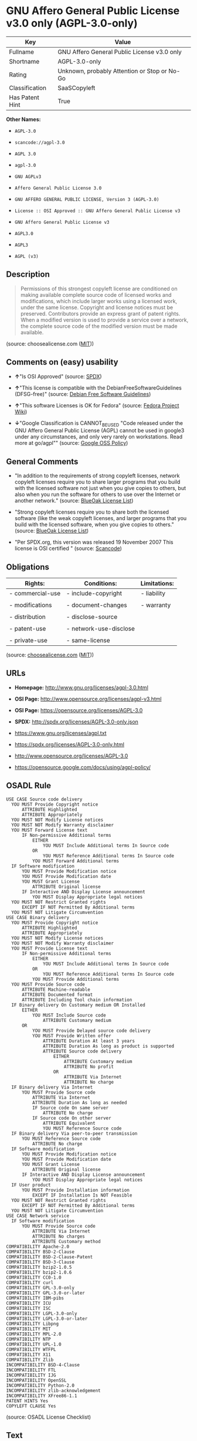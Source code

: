 * GNU Affero General Public License v3.0 only (AGPL-3.0-only)

| Key               | Value                                          |
|-------------------+------------------------------------------------|
| Fullname          | GNU Affero General Public License v3.0 only    |
| Shortname         | AGPL-3.0-only                                  |
| Rating            | Unknown, probably Attention or Stop or No-Go   |
| Classification    | SaaSCopyleft                                   |
| Has Patent Hint   | True                                           |

*Other Names:*

- =AGPL-3.0=

- =scancode://agpl-3.0=

- =AGPL 3.0=

- =agpl-3.0=

- =GNU AGPLv3=

- =Affero General Public License 3.0=

- =GNU AFFERO GENERAL PUBLIC LICENSE, Version 3 (AGPL-3.0)=

- =License :: OSI Approved :: GNU Affero General Public License v3=

- =GNU Affero General Public License v3=

- =AGPL3.0=

- =AGPL3=

- =AGPL (v3)=

** Description

#+BEGIN_QUOTE
  Permissions of this strongest copyleft license are conditioned on
  making available complete source code of licensed works and
  modifications, which include larger works using a licensed work, under
  the same license. Copyright and license notices must be preserved.
  Contributors provide an express grant of patent rights. When a
  modified version is used to provide a service over a network, the
  complete source code of the modified version must be made available.
#+END_QUOTE

(source: choosealicense.com
([[https://github.com/github/choosealicense.com/blob/gh-pages/LICENSE.md][MIT]]))

** Comments on (easy) usability

- *↑*"Is OSI Approved" (source:
  [[https://spdx.org/licenses/AGPL-3.0-only.html][SPDX]])

- *↑*"This license is compatible with the DebianFreeSoftwareGuidelines
  (DFSG-free)" (source: [[https://wiki.debian.org/DFSGLicenses][Debian
  Free Software Guidelines]])

- *↑*"This software Licenses is OK for Fedora" (source:
  [[https://fedoraproject.org/wiki/Licensing:Main?rd=Licensing][Fedora
  Project Wiki]])

- *↓*"Google Classification is CANNOT_BE_USED "Code released under the
  GNU Affero General Public License (AGPL) cannot be used in google3
  under any circumstances, and only very rarely on workstations. Read
  more at go/agpl"" (source:
  [[https://opensource.google.com/docs/thirdparty/licenses/][Google OSS
  Policy]])

** General Comments

- "In addition to the requirements of strong copyleft licenses, network
  copyleft licenses require you to share larger programs that you build
  with the licensed software not just when you give copies to others,
  but also when you run the software for others to use over the Internet
  or another network." (source:
  [[https://blueoakcouncil.org/copyleft][BlueOak License List]])

- "Strong copyleft licenses require you to share both the licensed
  software (like the weak copyleft licenses, and larger programs that
  you build with the licensed software, when you give copies to others."
  (source: [[https://blueoakcouncil.org/copyleft][BlueOak License
  List]])

- "Per SPDX.org, this version was released 19 November 2007 This license
  is OSI certified " (source:
  [[https://github.com/nexB/scancode-toolkit/blob/develop/src/licensedcode/data/licenses/agpl-3.0.yml][Scancode]])

** Obligations

| Rights:            | Conditions:              | Limitations:   |
|--------------------+--------------------------+----------------|
| - commercial-use   | - include-copyright      | - liability    |
|                    |                          |                |
| - modifications    | - document-changes       | - warranty     |
|                    |                          |                |
| - distribution     | - disclose-source        |                |
|                    |                          |                |
| - patent-use       | - network-use-disclose   |                |
|                    |                          |                |
| - private-use      | - same-license           |                |
                                                                

(source:
[[https://github.com/github/choosealicense.com/blob/gh-pages/_licenses/agpl-3.0.txt][choosealicense.com]]
([[https://github.com/github/choosealicense.com/blob/gh-pages/LICENSE.md][MIT]]))

** URLs

- *Homepage:* http://www.gnu.org/licenses/agpl-3.0.html

- *OSI Page:* http://www.opensource.org/licenses/agpl-v3.html

- *OSI Page:* https://opensource.org/licenses/AGPL-3.0

- *SPDX:* http://spdx.org/licenses/AGPL-3.0-only.json

- https://www.gnu.org/licenses/agpl.txt

- https://spdx.org/licenses/AGPL-3.0-only.html

- http://www.opensource.org/licenses/AGPL-3.0

- https://opensource.google.com/docs/using/agpl-policy/

** OSADL Rule

#+BEGIN_EXAMPLE
  USE CASE Source code delivery
  	YOU MUST Provide Copyright notice
  		ATTRIBUTE Highlighted
  		ATTRIBUTE Appropriately
  	YOU MUST NOT Modify License notices
  	YOU MUST NOT Modify Warranty disclaimer
  	YOU MUST Forward License text
  		IF Non-permissive Additional terms
  			EITHER
  				YOU MUST Include Additional terms In Source code
  			OR
  				YOU MUST Reference Additional terms In Source code
  			YOU MUST Forward Additional terms
  	IF Software modification
  		YOU MUST Provide Modification notice
  		YOU MUST Provide Modification date
  		YOU MUST Grant License
  			ATTRIBUTE Original license
  		IF Interactive AND Display License announcement
  			YOU MUST Display Appropriate legal notices
  	YOU MUST NOT Restrict Granted rights
  		EXCEPT IF NOT Permitted By Additional terms
  	YOU MUST NOT Litigate Circumvention
  USE CASE Binary delivery
  	YOU MUST Provide Copyright notice
  		ATTRIBUTE Highlighted
  		ATTRIBUTE Appropriately
  	YOU MUST NOT Modify License notices
  	YOU MUST NOT Modify Warranty disclaimer
  	YOU MUST Provide License text
  		IF Non-permissive Additional terms
  			EITHER
  				YOU MUST Include Additional terms In Source code
  			OR
  				YOU MUST Reference Additional terms In Source code
  			YOU MUST Provide Additional terms
  	YOU MUST Provide Source code
  		ATTRIBUTE Machine-readable
  		ATTRIBUTE Documented format
  		ATTRIBUTE Including Tool chain information
  	IF Binary delivery On Customary medium OR Installed
  		EITHER
  			YOU MUST Include Source code
  				ATTRIBUTE Customary medium
  		OR
  			YOU MUST Provide Delayed source code delivery
  			YOU MUST Provide Written offer
  				ATTRIBUTE Duration At least 3 years
  				ATTRIBUTE Duration As long as product is supported
  				ATTRIBUTE Source code delivery
  					EITHER
  						ATTRIBUTE Customary medium
  						ATTRIBUTE No profit
  					OR
  						ATTRIBUTE Via Internet
  						ATTRIBUTE No charge
  	IF Binary delivery Via Internet
  		YOU MUST Provide Source code
  			ATTRIBUTE Via Internet
  			ATTRIBUTE Duration As long as needed
  			IF Source code On same server
  				ATTRIBUTE No charge
  			IF Source code On other server
  				ATTRIBUTE Equivalent
  				YOU MUST Reference Source code
  	IF Binary delivery Via peer-to-peer transmission
  		YOU MUST Reference Source code
  			ATTRIBUTE No charge
  	IF Software modification
  		YOU MUST Provide Modification notice
  		YOU MUST Provide Modification date
  		YOU MUST Grant License
  			ATTRIBUTE Original license
  		IF Interactive AND Display License announcement
  			YOU MUST Display Appropriate legal notices
  	IF User product
  		YOU MUST Provide Installation information
  			EXCEPT IF Installation Is NOT Feasible
  	YOU MUST NOT Restrict Granted rights
  		EXCEPT IF NOT Permitted By Additional terms
  	YOU MUST NOT Litigate Circumvention
  USE CASE Network service
  	IF Software modification
  		YOU MUST Provide Source code
  			ATTRIBUTE Via Internet
  			ATTRIBUTE No charges
  			ATTRIBUTE Customary method
  COMPATIBILITY Apache-2.0
  COMPATIBILITY BSD-2-Clause
  COMPATIBILITY BSD-2-Clause-Patent
  COMPATIBILITY BSD-3-Clause
  COMPATIBILITY bzip2-1.0.5
  COMPATIBILITY bzip2-1.0.6
  COMPATIBILITY CC0-1.0
  COMPATIBILITY curl
  COMPATIBILITY GPL-3.0-only
  COMPATIBILITY GPL-3.0-or-later
  COMPATIBILITY IBM-pibs
  COMPATIBILITY ICU
  COMPATIBILITY ISC
  COMPATIBILITY LGPL-3.0-only
  COMPATIBILITY LGPL-3.0-or-later
  COMPATIBILITY Libpng
  COMPATIBILITY MIT
  COMPATIBILITY MPL-2.0
  COMPATIBILITY NTP
  COMPATIBILITY UPL-1.0
  COMPATIBILITY WTFPL
  COMPATIBILITY X11
  COMPATIBILITY Zlib
  INCOMPATIBILITY BSD-4-Clause
  INCOMPATIBILITY FTL
  INCOMPATIBILITY IJG
  INCOMPATIBILITY OpenSSL
  INCOMPATIBILITY Python-2.0
  INCOMPATIBILITY zlib-acknowledgement
  INCOMPATIBILITY XFree86-1.1
  PATENT HINTS Yes
  COPYLEFT CLAUSE Yes
#+END_EXAMPLE

(source: OSADL License Checklist)

** Text

#+BEGIN_EXAMPLE
  GNU AFFERO GENERAL PUBLIC LICENSE

  Version 3, 19 November 2007

  Copyright © 2007 Free Software Foundation, Inc. <http://fsf.org/> 
  Everyone is permitted to copy and distribute verbatim copies of this license document, but changing it is not allowed.

  Preamble

  The GNU Affero General Public License is a free, copyleft license for software and other kinds of works, specifically designed to ensure cooperation with the community in the case of network server software.

  The licenses for most software and other practical works are designed to take away your freedom to share and change the works. By contrast, our General Public Licenses are intended to guarantee your freedom to share and change all versions of a program--to make sure it remains free software for all its users.

  When we speak of free software, we are referring to freedom, not price. Our General Public Licenses are designed to make sure that you have the freedom to distribute copies of free software (and charge for them if you wish), that you receive source code or can get it if you want it, that you can change the software or use pieces of it in new free programs, and that you know you can do these things.

  Developers that use our General Public Licenses protect your rights with two steps: (1) assert copyright on the software, and (2) offer you this License which gives you legal permission to copy, distribute and/or modify the software.

  A secondary benefit of defending all users' freedom is that improvements made in alternate versions of the program, if they receive widespread use, become available for other developers to incorporate. Many developers of free software are heartened and encouraged by the resulting cooperation. However, in the case of software used on network servers, this result may fail to come about. The GNU General Public License permits making a modified version and letting the public access it on a server without ever releasing its source code to the public.

  The GNU Affero General Public License is designed specifically to ensure that, in such cases, the modified source code becomes available to the community. It requires the operator of a network server to provide the source code of the modified version running there to the users of that server. Therefore, public use of a modified version, on a publicly accessible server, gives the public access to the source code of the modified version.

  An older license, called the Affero General Public License and published by Affero, was designed to accomplish similar goals. This is a different license, not a version of the Affero GPL, but Affero has released a new version of the Affero GPL which permits relicensing under this license.

  The precise terms and conditions for copying, distribution and modification follow.

  TERMS AND CONDITIONS

  0. Definitions.
  "This License" refers to version 3 of the GNU Affero General Public License.

  "Copyright" also means copyright-like laws that apply to other kinds of works, such as semiconductor masks.

  "The Program" refers to any copyrightable work licensed under this License. Each licensee is addressed as "you". "Licensees" and "recipients" may be individuals or organizations.

  To "modify" a work means to copy from or adapt all or part of the work in a fashion requiring copyright permission, other than the making of an exact copy. The resulting work is called a "modified version" of the earlier work or a work "based on" the earlier work.

  A "covered work" means either the unmodified Program or a work based on the Program.

  To "propagate" a work means to do anything with it that, without permission, would make you directly or secondarily liable for infringement under applicable copyright law, except executing it on a computer or modifying a private copy. Propagation includes copying, distribution (with or without modification), making available to the public, and in some countries other activities as well.

  To "convey" a work means any kind of propagation that enables other parties to make or receive copies. Mere interaction with a user through a computer network, with no transfer of a copy, is not conveying.

  An interactive user interface displays "Appropriate Legal Notices" to the extent that it includes a convenient and prominently visible feature that (1) displays an appropriate copyright notice, and (2) tells the user that there is no warranty for the work (except to the extent that warranties are provided), that licensees may convey the work under this License, and how to view a copy of this License. If the interface presents a list of user commands or options, such as a menu, a prominent item in the list meets this criterion.

  1. Source Code.
  The "source code" for a work means the preferred form of the work for making modifications to it. "Object code" means any non-source form of a work.

  A "Standard Interface" means an interface that either is an official standard defined by a recognized standards body, or, in the case of interfaces specified for a particular programming language, one that is widely used among developers working in that language.

  The "System Libraries" of an executable work include anything, other than the work as a whole, that (a) is included in the normal form of packaging a Major Component, but which is not part of that Major Component, and (b) serves only to enable use of the work with that Major Component, or to implement a Standard Interface for which an implementation is available to the public in source code form. A "Major Component", in this context, means a major essential component (kernel, window system, and so on) of the specific operating system (if any) on which the executable work runs, or a compiler used to produce the work, or an object code interpreter used to run it.

  The "Corresponding Source" for a work in object code form means all the source code needed to generate, install, and (for an executable work) run the object code and to modify the work, including scripts to control those activities. However, it does not include the work's System Libraries, or general-purpose tools or generally available free programs which are used unmodified in performing those activities but which are not part of the work. For example, Corresponding Source includes interface definition files associated with source files for the work, and the source code for shared libraries and dynamically linked subprograms that the work is specifically designed to require, such as by intimate data communication or control flow between those subprograms and other parts of the work.

  The Corresponding Source need not include anything that users can regenerate automatically from other parts of the Corresponding Source.

  The Corresponding Source for a work in source code form is that same work.

  2. Basic Permissions.
  All rights granted under this License are granted for the term of copyright on the Program, and are irrevocable provided the stated conditions are met. This License explicitly affirms your unlimited permission to run the unmodified Program. The output from running a covered work is covered by this License only if the output, given its content, constitutes a covered work. This License acknowledges your rights of fair use or other equivalent, as provided by copyright law.

  You may make, run and propagate covered works that you do not convey, without conditions so long as your license otherwise remains in force. You may convey covered works to others for the sole purpose of having them make modifications exclusively for you, or provide you with facilities for running those works, provided that you comply with the terms of this License in conveying all material for which you do not control copyright. Those thus making or running the covered works for you must do so exclusively on your behalf, under your direction and control, on terms that prohibit them from making any copies of your copyrighted material outside their relationship with you.

  Conveying under any other circumstances is permitted solely under the conditions stated below. Sublicensing is not allowed; section 10 makes it unnecessary.

  3. Protecting Users' Legal Rights From Anti-Circumvention Law.
  No covered work shall be deemed part of an effective technological measure under any applicable law fulfilling obligations under article 11 of the WIPO copyright treaty adopted on 20 December 1996, or similar laws prohibiting or restricting circumvention of such measures.

  When you convey a covered work, you waive any legal power to forbid circumvention of technological measures to the extent such circumvention is effected by exercising rights under this License with respect to the covered work, and you disclaim any intention to limit operation or modification of the work as a means of enforcing, against the work's users, your or third parties' legal rights to forbid circumvention of technological measures.

  4. Conveying Verbatim Copies.
  You may convey verbatim copies of the Program's source code as you receive it, in any medium, provided that you conspicuously and appropriately publish on each copy an appropriate copyright notice; keep intact all notices stating that this License and any non-permissive terms added in accord with section 7 apply to the code; keep intact all notices of the absence of any warranty; and give all recipients a copy of this License along with the Program.

  You may charge any price or no price for each copy that you convey, and you may offer support or warranty protection for a fee.

  5. Conveying Modified Source Versions.
  You may convey a work based on the Program, or the modifications to produce it from the Program, in the form of source code under the terms of section 4, provided that you also meet all of these conditions:

  a) The work must carry prominent notices stating that you modified it, and giving a relevant date.
  b) The work must carry prominent notices stating that it is released under this License and any conditions added under section 7. This requirement modifies the requirement in section 4 to "keep intact all notices".
  c) You must license the entire work, as a whole, under this License to anyone who comes into possession of a copy. This License will therefore apply, along with any applicable section 7 additional terms, to the whole of the work, and all its parts, regardless of how they are packaged. This License gives no permission to license the work in any other way, but it does not invalidate such permission if you have separately received it.
  d) If the work has interactive user interfaces, each must display Appropriate Legal Notices; however, if the Program has interactive interfaces that do not display Appropriate Legal Notices, your work need not make them do so.
  A compilation of a covered work with other separate and independent works, which are not by their nature extensions of the covered work, and which are not combined with it such as to form a larger program, in or on a volume of a storage or distribution medium, is called an "aggregate" if the compilation and its resulting copyright are not used to limit the access or legal rights of the compilation's users beyond what the individual works permit. Inclusion of a covered work in an aggregate does not cause this License to apply to the other parts of the aggregate.

  6. Conveying Non-Source Forms.
  You may convey a covered work in object code form under the terms of sections 4 and 5, provided that you also convey the machine-readable Corresponding Source under the terms of this License, in one of these ways:

  a) Convey the object code in, or embodied in, a physical product (including a physical distribution medium), accompanied by the Corresponding Source fixed on a durable physical medium customarily used for software interchange.
  b) Convey the object code in, or embodied in, a physical product (including a physical distribution medium), accompanied by a written offer, valid for at least three years and valid for as long as you offer spare parts or customer support for that product model, to give anyone who possesses the object code either (1) a copy of the Corresponding Source for all the software in the product that is covered by this License, on a durable physical medium customarily used for software interchange, for a price no more than your reasonable cost of physically performing this conveying of source, or (2) access to copy the Corresponding Source from a network server at no charge.
  c) Convey individual copies of the object code with a copy of the written offer to provide the Corresponding Source. This alternative is allowed only occasionally and noncommercially, and only if you received the object code with such an offer, in accord with subsection 6b.
  d) Convey the object code by offering access from a designated place (gratis or for a charge), and offer equivalent access to the Corresponding Source in the same way through the same place at no further charge. You need not require recipients to copy the Corresponding Source along with the object code. If the place to copy the object code is a network server, the Corresponding Source may be on a different server (operated by you or a third party) that supports equivalent copying facilities, provided you maintain clear directions next to the object code saying where to find the Corresponding Source. Regardless of what server hosts the Corresponding Source, you remain obligated to ensure that it is available for as long as needed to satisfy these requirements.
  e) Convey the object code using peer-to-peer transmission, provided you inform other peers where the object code and Corresponding Source of the work are being offered to the general public at no charge under subsection 6d.
  A separable portion of the object code, whose source code is excluded from the Corresponding Source as a System Library, need not be included in conveying the object code work.

  A "User Product" is either (1) a "consumer product", which means any tangible personal property which is normally used for personal, family, or household purposes, or (2) anything designed or sold for incorporation into a dwelling. In determining whether a product is a consumer product, doubtful cases shall be resolved in favor of coverage. For a particular product received by a particular user, "normally used" refers to a typical or common use of that class of product, regardless of the status of the particular user or of the way in which the particular user actually uses, or expects or is expected to use, the product. A product is a consumer product regardless of whether the product has substantial commercial, industrial or non-consumer uses, unless such uses represent the only significant mode of use of the product.

  "Installation Information" for a User Product means any methods, procedures, authorization keys, or other information required to install and execute modified versions of a covered work in that User Product from a modified version of its Corresponding Source. The information must suffice to ensure that the continued functioning of the modified object code is in no case prevented or interfered with solely because modification has been made.

  If you convey an object code work under this section in, or with, or specifically for use in, a User Product, and the conveying occurs as part of a transaction in which the right of possession and use of the User Product is transferred to the recipient in perpetuity or for a fixed term (regardless of how the transaction is characterized), the Corresponding Source conveyed under this section must be accompanied by the Installation Information. But this requirement does not apply if neither you nor any third party retains the ability to install modified object code on the User Product (for example, the work has been installed in ROM).

  The requirement to provide Installation Information does not include a requirement to continue to provide support service, warranty, or updates for a work that has been modified or installed by the recipient, or for the User Product in which it has been modified or installed. Access to a network may be denied when the modification itself materially and adversely affects the operation of the network or violates the rules and protocols for communication across the network.

  Corresponding Source conveyed, and Installation Information provided, in accord with this section must be in a format that is publicly documented (and with an implementation available to the public in source code form), and must require no special password or key for unpacking, reading or copying.

  7. Additional Terms.
  "Additional permissions" are terms that supplement the terms of this License by making exceptions from one or more of its conditions. Additional permissions that are applicable to the entire Program shall be treated as though they were included in this License, to the extent that they are valid under applicable law. If additional permissions apply only to part of the Program, that part may be used separately under those permissions, but the entire Program remains governed by this License without regard to the additional permissions.

  When you convey a copy of a covered work, you may at your option remove any additional permissions from that copy, or from any part of it. (Additional permissions may be written to require their own removal in certain cases when you modify the work.) You may place additional permissions on material, added by you to a covered work, for which you have or can give appropriate copyright permission.

  Notwithstanding any other provision of this License, for material you add to a covered work, you may (if authorized by the copyright holders of that material) supplement the terms of this License with terms:

  a) Disclaiming warranty or limiting liability differently from the terms of sections 15 and 16 of this License; or
  b) Requiring preservation of specified reasonable legal notices or author attributions in that material or in the Appropriate Legal Notices displayed by works containing it; or
  c) Prohibiting misrepresentation of the origin of that material, or requiring that modified versions of such material be marked in reasonable ways as different from the original version; or
  d) Limiting the use for publicity purposes of names of licensors or authors of the material; or
  e) Declining to grant rights under trademark law for use of some trade names, trademarks, or service marks; or
  f) Requiring indemnification of licensors and authors of that material by anyone who conveys the material (or modified versions of it) with contractual assumptions of liability to the recipient, for any liability that these contractual assumptions directly impose on those licensors and authors.
  All other non-permissive additional terms are considered "further restrictions" within the meaning of section 10. If the Program as you received it, or any part of it, contains a notice stating that it is governed by this License along with a term that is a further restriction, you may remove that term. If a license document contains a further restriction but permits relicensing or conveying under this License, you may add to a covered work material governed by the terms of that license document, provided that the further restriction does not survive such relicensing or conveying.

  If you add terms to a covered work in accord with this section, you must place, in the relevant source files, a statement of the additional terms that apply to those files, or a notice indicating where to find the applicable terms.

  Additional terms, permissive or non-permissive, may be stated in the form of a separately written license, or stated as exceptions; the above requirements apply either way.

  8. Termination.
  You may not propagate or modify a covered work except as expressly provided under this License. Any attempt otherwise to propagate or modify it is void, and will automatically terminate your rights under this License (including any patent licenses granted under the third paragraph of section 11).

  However, if you cease all violation of this License, then your license from a particular copyright holder is reinstated (a) provisionally, unless and until the copyright holder explicitly and finally terminates your license, and (b) permanently, if the copyright holder fails to notify you of the violation by some reasonable means prior to 60 days after the cessation.

  Moreover, your license from a particular copyright holder is reinstated permanently if the copyright holder notifies you of the violation by some reasonable means, this is the first time you have received notice of violation of this License (for any work) from that copyright holder, and you cure the violation prior to 30 days after your receipt of the notice.

  Termination of your rights under this section does not terminate the licenses of parties who have received copies or rights from you under this License. If your rights have been terminated and not permanently reinstated, you do not qualify to receive new licenses for the same material under section 10.

  9. Acceptance Not Required for Having Copies.
  You are not required to accept this License in order to receive or run a copy of the Program. Ancillary propagation of a covered work occurring solely as a consequence of using peer-to-peer transmission to receive a copy likewise does not require acceptance. However, nothing other than this License grants you permission to propagate or modify any covered work. These actions infringe copyright if you do not accept this License. Therefore, by modifying or propagating a covered work, you indicate your acceptance of this License to do so.

  10. Automatic Licensing of Downstream Recipients.
  Each time you convey a covered work, the recipient automatically receives a license from the original licensors, to run, modify and propagate that work, subject to this License. You are not responsible for enforcing compliance by third parties with this License.

  An "entity transaction" is a transaction transferring control of an organization, or substantially all assets of one, or subdividing an organization, or merging organizations. If propagation of a covered work results from an entity transaction, each party to that transaction who receives a copy of the work also receives whatever licenses to the work the party's predecessor in interest had or could give under the previous paragraph, plus a right to possession of the Corresponding Source of the work from the predecessor in interest, if the predecessor has it or can get it with reasonable efforts.

  You may not impose any further restrictions on the exercise of the rights granted or affirmed under this License. For example, you may not impose a license fee, royalty, or other charge for exercise of rights granted under this License, and you may not initiate litigation (including a cross-claim or counterclaim in a lawsuit) alleging that any patent claim is infringed by making, using, selling, offering for sale, or importing the Program or any portion of it.

  11. Patents.
  A "contributor" is a copyright holder who authorizes use under this License of the Program or a work on which the Program is based. The work thus licensed is called the contributor's "contributor version".

  A contributor's "essential patent claims" are all patent claims owned or controlled by the contributor, whether already acquired or hereafter acquired, that would be infringed by some manner, permitted by this License, of making, using, or selling its contributor version, but do not include claims that would be infringed only as a consequence of further modification of the contributor version. For purposes of this definition, "control" includes the right to grant patent sublicenses in a manner consistent with the requirements of this License.

  Each contributor grants you a non-exclusive, worldwide, royalty-free patent license under the contributor's essential patent claims, to make, use, sell, offer for sale, import and otherwise run, modify and propagate the contents of its contributor version.

  In the following three paragraphs, a "patent license" is any express agreement or commitment, however denominated, not to enforce a patent (such as an express permission to practice a patent or covenant not to sue for patent infringement). To "grant" such a patent license to a party means to make such an agreement or commitment not to enforce a patent against the party.

  If you convey a covered work, knowingly relying on a patent license, and the Corresponding Source of the work is not available for anyone to copy, free of charge and under the terms of this License, through a publicly available network server or other readily accessible means, then you must either (1) cause the Corresponding Source to be so available, or (2) arrange to deprive yourself of the benefit of the patent license for this particular work, or (3) arrange, in a manner consistent with the requirements of this License, to extend the patent license to downstream recipients. "Knowingly relying" means you have actual knowledge that, but for the patent license, your conveying the covered work in a country, or your recipient's use of the covered work in a country, would infringe one or more identifiable patents in that country that you have reason to believe are valid.

  If, pursuant to or in connection with a single transaction or arrangement, you convey, or propagate by procuring conveyance of, a covered work, and grant a patent license to some of the parties receiving the covered work authorizing them to use, propagate, modify or convey a specific copy of the covered work, then the patent license you grant is automatically extended to all recipients of the covered work and works based on it.

  A patent license is "discriminatory" if it does not include within the scope of its coverage, prohibits the exercise of, or is conditioned on the non-exercise of one or more of the rights that are specifically granted under this License. You may not convey a covered work if you are a party to an arrangement with a third party that is in the business of distributing software, under which you make payment to the third party based on the extent of your activity of conveying the work, and under which the third party grants, to any of the parties who would receive the covered work from you, a discriminatory patent license (a) in connection with copies of the covered work conveyed by you (or copies made from those copies), or (b) primarily for and in connection with specific products or compilations that contain the covered work, unless you entered into that arrangement, or that patent license was granted, prior to 28 March 2007.

  Nothing in this License shall be construed as excluding or limiting any implied license or other defenses to infringement that may otherwise be available to you under applicable patent law.

  12. No Surrender of Others' Freedom.
  If conditions are imposed on you (whether by court order, agreement or otherwise) that contradict the conditions of this License, they do not excuse you from the conditions of this License. If you cannot convey a covered work so as to satisfy simultaneously your obligations under this License and any other pertinent obligations, then as a consequence you may not convey it at all. For example, if you agree to terms that obligate you to collect a royalty for further conveying from those to whom you convey the Program, the only way you could satisfy both those terms and this License would be to refrain entirely from conveying the Program.

  13. Remote Network Interaction; Use with the GNU General Public License.
  Notwithstanding any other provision of this License, if you modify the Program, your modified version must prominently offer all users interacting with it remotely through a computer network (if your version supports such interaction) an opportunity to receive the Corresponding Source of your version by providing access to the Corresponding Source from a network server at no charge, through some standard or customary means of facilitating copying of software. This Corresponding Source shall include the Corresponding Source for any work covered by version 3 of the GNU General Public License that is incorporated pursuant to the following paragraph.

  Notwithstanding any other provision of this License, you have permission to link or combine any covered work with a work licensed under version 3 of the GNU General Public License into a single combined work, and to convey the resulting work. The terms of this License will continue to apply to the part which is the covered work, but the work with which it is combined will remain governed by version 3 of the GNU General Public License.

  14. Revised Versions of this License.
  The Free Software Foundation may publish revised and/or new versions of the GNU Affero General Public License from time to time. Such new versions will be similar in spirit to the present version, but may differ in detail to address new problems or concerns.

  Each version is given a distinguishing version number. If the Program specifies that a certain numbered version of the GNU Affero General Public License "or any later version" applies to it, you have the option of following the terms and conditions either of that numbered version or of any later version published by the Free Software Foundation. If the Program does not specify a version number of the GNU Affero General Public License, you may choose any version ever published by the Free Software Foundation.

  If the Program specifies that a proxy can decide which future versions of the GNU Affero General Public License can be used, that proxy's public statement of acceptance of a version permanently authorizes you to choose that version for the Program.

  Later license versions may give you additional or different permissions. However, no additional obligations are imposed on any author or copyright holder as a result of your choosing to follow a later version.

  15. Disclaimer of Warranty.
  THERE IS NO WARRANTY FOR THE PROGRAM, TO THE EXTENT PERMITTED BY APPLICABLE LAW. EXCEPT WHEN OTHERWISE STATED IN WRITING THE COPYRIGHT HOLDERS AND/OR OTHER PARTIES PROVIDE THE PROGRAM "AS IS" WITHOUT WARRANTY OF ANY KIND, EITHER EXPRESSED OR IMPLIED, INCLUDING, BUT NOT LIMITED TO, THE IMPLIED WARRANTIES OF MERCHANTABILITY AND FITNESS FOR A PARTICULAR PURPOSE. THE ENTIRE RISK AS TO THE QUALITY AND PERFORMANCE OF THE PROGRAM IS WITH YOU. SHOULD THE PROGRAM PROVE DEFECTIVE, YOU ASSUME THE COST OF ALL NECESSARY SERVICING, REPAIR OR CORRECTION.

  16. Limitation of Liability.
  IN NO EVENT UNLESS REQUIRED BY APPLICABLE LAW OR AGREED TO IN WRITING WILL ANY COPYRIGHT HOLDER, OR ANY OTHER PARTY WHO MODIFIES AND/OR CONVEYS THE PROGRAM AS PERMITTED ABOVE, BE LIABLE TO YOU FOR DAMAGES, INCLUDING ANY GENERAL, SPECIAL, INCIDENTAL OR CONSEQUENTIAL DAMAGES ARISING OUT OF THE USE OR INABILITY TO USE THE PROGRAM (INCLUDING BUT NOT LIMITED TO LOSS OF DATA OR DATA BEING RENDERED INACCURATE OR LOSSES SUSTAINED BY YOU OR THIRD PARTIES OR A FAILURE OF THE PROGRAM TO OPERATE WITH ANY OTHER PROGRAMS), EVEN IF SUCH HOLDER OR OTHER PARTY HAS BEEN ADVISED OF THE POSSIBILITY OF SUCH DAMAGES.

  17. Interpretation of Sections 15 and 16.
  If the disclaimer of warranty and limitation of liability provided above cannot be given local legal effect according to their terms, reviewing courts shall apply local law that most closely approximates an absolute waiver of all civil liability in connection with the Program, unless a warranty or assumption of liability accompanies a copy of the Program in return for a fee.

  END OF TERMS AND CONDITIONS

  How to Apply These Terms to Your New Programs

  If you develop a new program, and you want it to be of the greatest possible use to the public, the best way to achieve this is to make it free software which everyone can redistribute and change under these terms.

  To do so, attach the following notices to the program. It is safest to attach them to the start of each source file to most effectively state the exclusion of warranty; and each file should have at least the "copyright" line and a pointer to where the full notice is found.

      <one line to give the program's name and a brief idea of what it does.>
      Copyright (C) <year>  <name of author>

      This program is free software: you can redistribute it and/or modify
      it under the terms of the GNU Affero General Public License as
      published by the Free Software Foundation, either version 3 of the
      License, or (at your option) any later version.

      This program is distributed in the hope that it will be useful,
      but WITHOUT ANY WARRANTY; without even the implied warranty of
      MERCHANTABILITY or FITNESS FOR A PARTICULAR PURPOSE.  See the
      GNU Affero General Public License for more details.

      You should have received a copy of the GNU Affero General Public License
      along with this program.  If not, see <http://www.gnu.org/licenses/>.
  Also add information on how to contact you by electronic and paper mail.

  If your software can interact with users remotely through a computer network, you should also make sure that it provides a way for users to get its source. For example, if your program is a web application, its interface could display a "Source" link that leads users to an archive of the code. There are many ways you could offer source, and different solutions will be better for different programs; see section 13 for the specific requirements.

  You should also get your employer (if you work as a programmer) or school, if any, to sign a "copyright disclaimer" for the program, if necessary. For more information on this, and how to apply and follow the GNU AGPL, see <http://www.gnu.org/licenses/>.
#+END_EXAMPLE

--------------

** Raw Data

*** Facts

- [[https://spdx.org/licenses/AGPL-3.0-only.html][SPDX]]

- [[https://blueoakcouncil.org/copyleft][BlueOak License List]]

- [[https://github.com/OpenChain-Project/curriculum/raw/ddf1e879341adbd9b297cd67c5d5c16b2076540b/policy-template/Open%20Source%20Policy%20Template%20for%20OpenChain%20Specification%201.2.ods][OpenChainPolicyTemplate]]

- [[https://github.com/nexB/scancode-toolkit/blob/develop/src/licensedcode/data/licenses/agpl-3.0.yml][Scancode]]

- [[https://www.osadl.org/fileadmin/checklists/unreflicenses/AGPL-3.0-only.txt][OSADL
  License Checklist]]

- [[https://www.osadl.org/fileadmin/checklists/unreflicenses/AGPL-3.0.txt][OSADL
  License Checklist]]

- [[https://github.com/github/choosealicense.com/blob/gh-pages/_licenses/agpl-3.0.txt][choosealicense.com]]
  ([[https://github.com/github/choosealicense.com/blob/gh-pages/LICENSE.md][MIT]])

- [[https://fedoraproject.org/wiki/Licensing:Main?rd=Licensing][Fedora
  Project Wiki]]

- [[https://opensource.org/licenses/][OpenSourceInitiative]]

- [[https://github.com/finos/OSLC-handbook/blob/master/src/AGPL-3.0.yaml][finos/OSLC-handbook]]

- [[https://opensource.google.com/docs/thirdparty/licenses/][Google OSS
  Policy]]

- [[https://github.com/okfn/licenses/blob/master/licenses.csv][Open
  Knowledge International]]

- [[https://wiki.debian.org/DFSGLicenses][Debian Free Software
  Guidelines]]

- Override

*** Raw JSON

#+BEGIN_EXAMPLE
  {
      "__impliedNames": [
          "AGPL-3.0-only",
          "GNU Affero General Public License v3.0 only",
          "AGPL-3.0",
          "scancode://agpl-3.0",
          "AGPL 3.0",
          "agpl-3.0",
          "GNU AGPLv3",
          "Affero General Public License 3.0",
          "GNU AFFERO GENERAL PUBLIC LICENSE, Version 3 (AGPL-3.0)",
          "License :: OSI Approved :: GNU Affero General Public License v3",
          "GNU Affero General Public License v3",
          "AGPL3.0",
          "AGPL3",
          "AGPL (v3)"
      ],
      "__impliedId": "AGPL-3.0-only",
      "__isFsfFree": true,
      "__impliedAmbiguousNames": [
          "Affero General Public License",
          "GNU AFFERO GENERAL PUBLIC LICENSE (AGPL-3)"
      ],
      "__impliedComments": [
          [
              "BlueOak License List",
              [
                  "In addition to the requirements of strong copyleft licenses, network copyleft licenses require you to share larger programs that you build with the licensed software not just when you give copies to others, but also when you run the software for others to use over the Internet or another network.",
                  "Strong copyleft licenses require you to share both the licensed software (like the weak copyleft licenses, and larger programs that you build with the licensed software, when you give copies to others."
              ]
          ],
          [
              "Scancode",
              [
                  "Per SPDX.org, this version was released 19 November 2007 This license is\nOSI certified\n"
              ]
          ]
      ],
      "__hasPatentHint": true,
      "facts": {
          "Open Knowledge International": {
              "is_generic": null,
              "status": "active",
              "domain_software": true,
              "url": "https://opensource.org/licenses/AGPL-3.0",
              "maintainer": "Free Software Foundation",
              "od_conformance": "not reviewed",
              "_sourceURL": "https://github.com/okfn/licenses/blob/master/licenses.csv",
              "domain_data": false,
              "osd_conformance": "approved",
              "id": "AGPL-3.0",
              "title": "GNU Affero General Public License v3",
              "_implications": {
                  "__impliedNames": [
                      "AGPL-3.0",
                      "GNU Affero General Public License v3"
                  ],
                  "__impliedId": "AGPL-3.0",
                  "__impliedURLs": [
                      [
                          null,
                          "https://opensource.org/licenses/AGPL-3.0"
                      ]
                  ]
              },
              "domain_content": false
          },
          "SPDX": {
              "isSPDXLicenseDeprecated": false,
              "spdxFullName": "GNU Affero General Public License v3.0 only",
              "spdxDetailsURL": "http://spdx.org/licenses/AGPL-3.0-only.json",
              "_sourceURL": "https://spdx.org/licenses/AGPL-3.0-only.html",
              "spdxLicIsOSIApproved": true,
              "spdxSeeAlso": [
                  "https://www.gnu.org/licenses/agpl.txt",
                  "https://opensource.org/licenses/AGPL-3.0"
              ],
              "_implications": {
                  "__impliedNames": [
                      "AGPL-3.0-only",
                      "GNU Affero General Public License v3.0 only"
                  ],
                  "__impliedId": "AGPL-3.0-only",
                  "__impliedJudgement": [
                      [
                          "SPDX",
                          {
                              "tag": "PositiveJudgement",
                              "contents": "Is OSI Approved"
                          }
                      ]
                  ],
                  "__isOsiApproved": true,
                  "__impliedURLs": [
                      [
                          "SPDX",
                          "http://spdx.org/licenses/AGPL-3.0-only.json"
                      ],
                      [
                          null,
                          "https://www.gnu.org/licenses/agpl.txt"
                      ],
                      [
                          null,
                          "https://opensource.org/licenses/AGPL-3.0"
                      ]
                  ]
              },
              "spdxLicenseId": "AGPL-3.0-only"
          },
          "OSADL License Checklist": {
              "_sourceURL": "https://www.osadl.org/fileadmin/checklists/unreflicenses/AGPL-3.0-only.txt",
              "spdxId": "AGPL-3.0-only",
              "osadlRule": "USE CASE Source code delivery\n\tYOU MUST Provide Copyright notice\n\t\tATTRIBUTE Highlighted\n\t\tATTRIBUTE Appropriately\n\tYOU MUST NOT Modify License notices\n\tYOU MUST NOT Modify Warranty disclaimer\n\tYOU MUST Forward License text\n\t\tIF Non-permissive Additional terms\n\t\t\tEITHER\r\n\t\t\t\tYOU MUST Include Additional terms In Source code\n\t\t\tOR\r\n\t\t\t\tYOU MUST Reference Additional terms In Source code\n\t\t\tYOU MUST Forward Additional terms\n\tIF Software modification\n\t\tYOU MUST Provide Modification notice\n\t\tYOU MUST Provide Modification date\n\t\tYOU MUST Grant License\n\t\t\tATTRIBUTE Original license\n\t\tIF Interactive AND Display License announcement\n\t\t\tYOU MUST Display Appropriate legal notices\n\tYOU MUST NOT Restrict Granted rights\n\t\tEXCEPT IF NOT Permitted By Additional terms\n\tYOU MUST NOT Litigate Circumvention\nUSE CASE Binary delivery\n\tYOU MUST Provide Copyright notice\n\t\tATTRIBUTE Highlighted\n\t\tATTRIBUTE Appropriately\n\tYOU MUST NOT Modify License notices\n\tYOU MUST NOT Modify Warranty disclaimer\n\tYOU MUST Provide License text\n\t\tIF Non-permissive Additional terms\n\t\t\tEITHER\r\n\t\t\t\tYOU MUST Include Additional terms In Source code\n\t\t\tOR\r\n\t\t\t\tYOU MUST Reference Additional terms In Source code\n\t\t\tYOU MUST Provide Additional terms\n\tYOU MUST Provide Source code\n\t\tATTRIBUTE Machine-readable\n\t\tATTRIBUTE Documented format\n\t\tATTRIBUTE Including Tool chain information\n\tIF Binary delivery On Customary medium OR Installed\r\n\t\tEITHER\n\t\t\tYOU MUST Include Source code\n\t\t\t\tATTRIBUTE Customary medium\n\t\tOR\r\n\t\t\tYOU MUST Provide Delayed source code delivery\n\t\t\tYOU MUST Provide Written offer\n\t\t\t\tATTRIBUTE Duration At least 3 years\n\t\t\t\tATTRIBUTE Duration As long as product is supported\n\t\t\t\tATTRIBUTE Source code delivery\r\n\t\t\t\t\tEITHER\r\n\t\t\t\t\t\tATTRIBUTE Customary medium\n\t\t\t\t\t\tATTRIBUTE No profit\n\t\t\t\t\tOR\r\n\t\t\t\t\t\tATTRIBUTE Via Internet\n\t\t\t\t\t\tATTRIBUTE No charge\n\tIF Binary delivery Via Internet\n\t\tYOU MUST Provide Source code\r\n\t\t\tATTRIBUTE Via Internet\n\t\t\tATTRIBUTE Duration As long as needed\n\t\t\tIF Source code On same server\n\t\t\t\tATTRIBUTE No charge\n\t\t\tIF Source code On other server\n\t\t\t\tATTRIBUTE Equivalent\n\t\t\t\tYOU MUST Reference Source code\n\tIF Binary delivery Via peer-to-peer transmission\n\t\tYOU MUST Reference Source code\n\t\t\tATTRIBUTE No charge\n\tIF Software modification\n\t\tYOU MUST Provide Modification notice\n\t\tYOU MUST Provide Modification date\n\t\tYOU MUST Grant License\n\t\t\tATTRIBUTE Original license\n\t\tIF Interactive AND Display License announcement\n\t\t\tYOU MUST Display Appropriate legal notices\n\tIF User product\n\t\tYOU MUST Provide Installation information\n\t\t\tEXCEPT IF Installation Is NOT Feasible\n\tYOU MUST NOT Restrict Granted rights\n\t\tEXCEPT IF NOT Permitted By Additional terms\n\tYOU MUST NOT Litigate Circumvention\nUSE CASE Network service\n\tIF Software modification\n\t\tYOU MUST Provide Source code\n\t\t\tATTRIBUTE Via Internet\n\t\t\tATTRIBUTE No charges\n\t\t\tATTRIBUTE Customary method\nCOMPATIBILITY Apache-2.0\nCOMPATIBILITY BSD-2-Clause\r\nCOMPATIBILITY BSD-2-Clause-Patent\r\nCOMPATIBILITY BSD-3-Clause\r\nCOMPATIBILITY bzip2-1.0.5\r\nCOMPATIBILITY bzip2-1.0.6\r\nCOMPATIBILITY CC0-1.0\r\nCOMPATIBILITY curl\r\nCOMPATIBILITY GPL-3.0-only\nCOMPATIBILITY GPL-3.0-or-later\nCOMPATIBILITY IBM-pibs\r\nCOMPATIBILITY ICU\r\nCOMPATIBILITY ISC\r\nCOMPATIBILITY LGPL-3.0-only\nCOMPATIBILITY LGPL-3.0-or-later\nCOMPATIBILITY Libpng\r\nCOMPATIBILITY MIT\r\nCOMPATIBILITY MPL-2.0\nCOMPATIBILITY NTP\r\nCOMPATIBILITY UPL-1.0\r\nCOMPATIBILITY WTFPL\r\nCOMPATIBILITY X11\r\nCOMPATIBILITY Zlib\r\nINCOMPATIBILITY BSD-4-Clause\nINCOMPATIBILITY FTL\nINCOMPATIBILITY IJG\nINCOMPATIBILITY OpenSSL\nINCOMPATIBILITY Python-2.0\nINCOMPATIBILITY zlib-acknowledgement\nINCOMPATIBILITY XFree86-1.1\nPATENT HINTS Yes\nCOPYLEFT CLAUSE Yes\n",
              "_implications": {
                  "__impliedNames": [
                      "AGPL-3.0-only"
                  ],
                  "__hasPatentHint": true,
                  "__impliedCopyleft": [
                      [
                          "OSADL License Checklist",
                          "Copyleft"
                      ]
                  ],
                  "__calculatedCopyleft": "Copyleft"
              }
          },
          "Fedora Project Wiki": {
              "GPLv2 Compat?": "NO",
              "rating": "Good",
              "Upstream URL": "http://www.fsf.org/licensing/licenses/agpl-3.0.html",
              "GPLv3 Compat?": "Sortof",
              "Short Name": "AGPLv3",
              "licenseType": "license",
              "_sourceURL": "https://fedoraproject.org/wiki/Licensing:Main?rd=Licensing",
              "Full Name": "Affero General Public License 3.0",
              "FSF Free?": "Yes",
              "_implications": {
                  "__impliedNames": [
                      "Affero General Public License 3.0"
                  ],
                  "__isFsfFree": true,
                  "__impliedJudgement": [
                      [
                          "Fedora Project Wiki",
                          {
                              "tag": "PositiveJudgement",
                              "contents": "This software Licenses is OK for Fedora"
                          }
                      ]
                  ]
              }
          },
          "Scancode": {
              "otherUrls": [
                  "http://www.gnu.org/licenses/agpl.txt",
                  "http://www.opensource.org/licenses/AGPL-3.0",
                  "https://opensource.google.com/docs/using/agpl-policy/",
                  "https://opensource.org/licenses/AGPL-3.0",
                  "https://www.gnu.org/licenses/agpl.txt"
              ],
              "homepageUrl": "http://www.gnu.org/licenses/agpl-3.0.html",
              "shortName": "AGPL 3.0",
              "textUrls": null,
              "text": "GNU AFFERO GENERAL PUBLIC LICENSE\n\nVersion 3, 19 November 2007\n\nCopyright ÃÂ© 2007 Free Software Foundation, Inc. <http://fsf.org/> \nEveryone is permitted to copy and distribute verbatim copies of this license document, but changing it is not allowed.\n\nPreamble\n\nThe GNU Affero General Public License is a free, copyleft license for software and other kinds of works, specifically designed to ensure cooperation with the community in the case of network server software.\n\nThe licenses for most software and other practical works are designed to take away your freedom to share and change the works. By contrast, our General Public Licenses are intended to guarantee your freedom to share and change all versions of a program--to make sure it remains free software for all its users.\n\nWhen we speak of free software, we are referring to freedom, not price. Our General Public Licenses are designed to make sure that you have the freedom to distribute copies of free software (and charge for them if you wish), that you receive source code or can get it if you want it, that you can change the software or use pieces of it in new free programs, and that you know you can do these things.\n\nDevelopers that use our General Public Licenses protect your rights with two steps: (1) assert copyright on the software, and (2) offer you this License which gives you legal permission to copy, distribute and/or modify the software.\n\nA secondary benefit of defending all users' freedom is that improvements made in alternate versions of the program, if they receive widespread use, become available for other developers to incorporate. Many developers of free software are heartened and encouraged by the resulting cooperation. However, in the case of software used on network servers, this result may fail to come about. The GNU General Public License permits making a modified version and letting the public access it on a server without ever releasing its source code to the public.\n\nThe GNU Affero General Public License is designed specifically to ensure that, in such cases, the modified source code becomes available to the community. It requires the operator of a network server to provide the source code of the modified version running there to the users of that server. Therefore, public use of a modified version, on a publicly accessible server, gives the public access to the source code of the modified version.\n\nAn older license, called the Affero General Public License and published by Affero, was designed to accomplish similar goals. This is a different license, not a version of the Affero GPL, but Affero has released a new version of the Affero GPL which permits relicensing under this license.\n\nThe precise terms and conditions for copying, distribution and modification follow.\n\nTERMS AND CONDITIONS\n\n0. Definitions.\n\"This License\" refers to version 3 of the GNU Affero General Public License.\n\n\"Copyright\" also means copyright-like laws that apply to other kinds of works, such as semiconductor masks.\n\n\"The Program\" refers to any copyrightable work licensed under this License. Each licensee is addressed as \"you\". \"Licensees\" and \"recipients\" may be individuals or organizations.\n\nTo \"modify\" a work means to copy from or adapt all or part of the work in a fashion requiring copyright permission, other than the making of an exact copy. The resulting work is called a \"modified version\" of the earlier work or a work \"based on\" the earlier work.\n\nA \"covered work\" means either the unmodified Program or a work based on the Program.\n\nTo \"propagate\" a work means to do anything with it that, without permission, would make you directly or secondarily liable for infringement under applicable copyright law, except executing it on a computer or modifying a private copy. Propagation includes copying, distribution (with or without modification), making available to the public, and in some countries other activities as well.\n\nTo \"convey\" a work means any kind of propagation that enables other parties to make or receive copies. Mere interaction with a user through a computer network, with no transfer of a copy, is not conveying.\n\nAn interactive user interface displays \"Appropriate Legal Notices\" to the extent that it includes a convenient and prominently visible feature that (1) displays an appropriate copyright notice, and (2) tells the user that there is no warranty for the work (except to the extent that warranties are provided), that licensees may convey the work under this License, and how to view a copy of this License. If the interface presents a list of user commands or options, such as a menu, a prominent item in the list meets this criterion.\n\n1. Source Code.\nThe \"source code\" for a work means the preferred form of the work for making modifications to it. \"Object code\" means any non-source form of a work.\n\nA \"Standard Interface\" means an interface that either is an official standard defined by a recognized standards body, or, in the case of interfaces specified for a particular programming language, one that is widely used among developers working in that language.\n\nThe \"System Libraries\" of an executable work include anything, other than the work as a whole, that (a) is included in the normal form of packaging a Major Component, but which is not part of that Major Component, and (b) serves only to enable use of the work with that Major Component, or to implement a Standard Interface for which an implementation is available to the public in source code form. A \"Major Component\", in this context, means a major essential component (kernel, window system, and so on) of the specific operating system (if any) on which the executable work runs, or a compiler used to produce the work, or an object code interpreter used to run it.\n\nThe \"Corresponding Source\" for a work in object code form means all the source code needed to generate, install, and (for an executable work) run the object code and to modify the work, including scripts to control those activities. However, it does not include the work's System Libraries, or general-purpose tools or generally available free programs which are used unmodified in performing those activities but which are not part of the work. For example, Corresponding Source includes interface definition files associated with source files for the work, and the source code for shared libraries and dynamically linked subprograms that the work is specifically designed to require, such as by intimate data communication or control flow between those subprograms and other parts of the work.\n\nThe Corresponding Source need not include anything that users can regenerate automatically from other parts of the Corresponding Source.\n\nThe Corresponding Source for a work in source code form is that same work.\n\n2. Basic Permissions.\nAll rights granted under this License are granted for the term of copyright on the Program, and are irrevocable provided the stated conditions are met. This License explicitly affirms your unlimited permission to run the unmodified Program. The output from running a covered work is covered by this License only if the output, given its content, constitutes a covered work. This License acknowledges your rights of fair use or other equivalent, as provided by copyright law.\n\nYou may make, run and propagate covered works that you do not convey, without conditions so long as your license otherwise remains in force. You may convey covered works to others for the sole purpose of having them make modifications exclusively for you, or provide you with facilities for running those works, provided that you comply with the terms of this License in conveying all material for which you do not control copyright. Those thus making or running the covered works for you must do so exclusively on your behalf, under your direction and control, on terms that prohibit them from making any copies of your copyrighted material outside their relationship with you.\n\nConveying under any other circumstances is permitted solely under the conditions stated below. Sublicensing is not allowed; section 10 makes it unnecessary.\n\n3. Protecting Users' Legal Rights From Anti-Circumvention Law.\nNo covered work shall be deemed part of an effective technological measure under any applicable law fulfilling obligations under article 11 of the WIPO copyright treaty adopted on 20 December 1996, or similar laws prohibiting or restricting circumvention of such measures.\n\nWhen you convey a covered work, you waive any legal power to forbid circumvention of technological measures to the extent such circumvention is effected by exercising rights under this License with respect to the covered work, and you disclaim any intention to limit operation or modification of the work as a means of enforcing, against the work's users, your or third parties' legal rights to forbid circumvention of technological measures.\n\n4. Conveying Verbatim Copies.\nYou may convey verbatim copies of the Program's source code as you receive it, in any medium, provided that you conspicuously and appropriately publish on each copy an appropriate copyright notice; keep intact all notices stating that this License and any non-permissive terms added in accord with section 7 apply to the code; keep intact all notices of the absence of any warranty; and give all recipients a copy of this License along with the Program.\n\nYou may charge any price or no price for each copy that you convey, and you may offer support or warranty protection for a fee.\n\n5. Conveying Modified Source Versions.\nYou may convey a work based on the Program, or the modifications to produce it from the Program, in the form of source code under the terms of section 4, provided that you also meet all of these conditions:\n\na) The work must carry prominent notices stating that you modified it, and giving a relevant date.\nb) The work must carry prominent notices stating that it is released under this License and any conditions added under section 7. This requirement modifies the requirement in section 4 to \"keep intact all notices\".\nc) You must license the entire work, as a whole, under this License to anyone who comes into possession of a copy. This License will therefore apply, along with any applicable section 7 additional terms, to the whole of the work, and all its parts, regardless of how they are packaged. This License gives no permission to license the work in any other way, but it does not invalidate such permission if you have separately received it.\nd) If the work has interactive user interfaces, each must display Appropriate Legal Notices; however, if the Program has interactive interfaces that do not display Appropriate Legal Notices, your work need not make them do so.\nA compilation of a covered work with other separate and independent works, which are not by their nature extensions of the covered work, and which are not combined with it such as to form a larger program, in or on a volume of a storage or distribution medium, is called an \"aggregate\" if the compilation and its resulting copyright are not used to limit the access or legal rights of the compilation's users beyond what the individual works permit. Inclusion of a covered work in an aggregate does not cause this License to apply to the other parts of the aggregate.\n\n6. Conveying Non-Source Forms.\nYou may convey a covered work in object code form under the terms of sections 4 and 5, provided that you also convey the machine-readable Corresponding Source under the terms of this License, in one of these ways:\n\na) Convey the object code in, or embodied in, a physical product (including a physical distribution medium), accompanied by the Corresponding Source fixed on a durable physical medium customarily used for software interchange.\nb) Convey the object code in, or embodied in, a physical product (including a physical distribution medium), accompanied by a written offer, valid for at least three years and valid for as long as you offer spare parts or customer support for that product model, to give anyone who possesses the object code either (1) a copy of the Corresponding Source for all the software in the product that is covered by this License, on a durable physical medium customarily used for software interchange, for a price no more than your reasonable cost of physically performing this conveying of source, or (2) access to copy the Corresponding Source from a network server at no charge.\nc) Convey individual copies of the object code with a copy of the written offer to provide the Corresponding Source. This alternative is allowed only occasionally and noncommercially, and only if you received the object code with such an offer, in accord with subsection 6b.\nd) Convey the object code by offering access from a designated place (gratis or for a charge), and offer equivalent access to the Corresponding Source in the same way through the same place at no further charge. You need not require recipients to copy the Corresponding Source along with the object code. If the place to copy the object code is a network server, the Corresponding Source may be on a different server (operated by you or a third party) that supports equivalent copying facilities, provided you maintain clear directions next to the object code saying where to find the Corresponding Source. Regardless of what server hosts the Corresponding Source, you remain obligated to ensure that it is available for as long as needed to satisfy these requirements.\ne) Convey the object code using peer-to-peer transmission, provided you inform other peers where the object code and Corresponding Source of the work are being offered to the general public at no charge under subsection 6d.\nA separable portion of the object code, whose source code is excluded from the Corresponding Source as a System Library, need not be included in conveying the object code work.\n\nA \"User Product\" is either (1) a \"consumer product\", which means any tangible personal property which is normally used for personal, family, or household purposes, or (2) anything designed or sold for incorporation into a dwelling. In determining whether a product is a consumer product, doubtful cases shall be resolved in favor of coverage. For a particular product received by a particular user, \"normally used\" refers to a typical or common use of that class of product, regardless of the status of the particular user or of the way in which the particular user actually uses, or expects or is expected to use, the product. A product is a consumer product regardless of whether the product has substantial commercial, industrial or non-consumer uses, unless such uses represent the only significant mode of use of the product.\n\n\"Installation Information\" for a User Product means any methods, procedures, authorization keys, or other information required to install and execute modified versions of a covered work in that User Product from a modified version of its Corresponding Source. The information must suffice to ensure that the continued functioning of the modified object code is in no case prevented or interfered with solely because modification has been made.\n\nIf you convey an object code work under this section in, or with, or specifically for use in, a User Product, and the conveying occurs as part of a transaction in which the right of possession and use of the User Product is transferred to the recipient in perpetuity or for a fixed term (regardless of how the transaction is characterized), the Corresponding Source conveyed under this section must be accompanied by the Installation Information. But this requirement does not apply if neither you nor any third party retains the ability to install modified object code on the User Product (for example, the work has been installed in ROM).\n\nThe requirement to provide Installation Information does not include a requirement to continue to provide support service, warranty, or updates for a work that has been modified or installed by the recipient, or for the User Product in which it has been modified or installed. Access to a network may be denied when the modification itself materially and adversely affects the operation of the network or violates the rules and protocols for communication across the network.\n\nCorresponding Source conveyed, and Installation Information provided, in accord with this section must be in a format that is publicly documented (and with an implementation available to the public in source code form), and must require no special password or key for unpacking, reading or copying.\n\n7. Additional Terms.\n\"Additional permissions\" are terms that supplement the terms of this License by making exceptions from one or more of its conditions. Additional permissions that are applicable to the entire Program shall be treated as though they were included in this License, to the extent that they are valid under applicable law. If additional permissions apply only to part of the Program, that part may be used separately under those permissions, but the entire Program remains governed by this License without regard to the additional permissions.\n\nWhen you convey a copy of a covered work, you may at your option remove any additional permissions from that copy, or from any part of it. (Additional permissions may be written to require their own removal in certain cases when you modify the work.) You may place additional permissions on material, added by you to a covered work, for which you have or can give appropriate copyright permission.\n\nNotwithstanding any other provision of this License, for material you add to a covered work, you may (if authorized by the copyright holders of that material) supplement the terms of this License with terms:\n\na) Disclaiming warranty or limiting liability differently from the terms of sections 15 and 16 of this License; or\nb) Requiring preservation of specified reasonable legal notices or author attributions in that material or in the Appropriate Legal Notices displayed by works containing it; or\nc) Prohibiting misrepresentation of the origin of that material, or requiring that modified versions of such material be marked in reasonable ways as different from the original version; or\nd) Limiting the use for publicity purposes of names of licensors or authors of the material; or\ne) Declining to grant rights under trademark law for use of some trade names, trademarks, or service marks; or\nf) Requiring indemnification of licensors and authors of that material by anyone who conveys the material (or modified versions of it) with contractual assumptions of liability to the recipient, for any liability that these contractual assumptions directly impose on those licensors and authors.\nAll other non-permissive additional terms are considered \"further restrictions\" within the meaning of section 10. If the Program as you received it, or any part of it, contains a notice stating that it is governed by this License along with a term that is a further restriction, you may remove that term. If a license document contains a further restriction but permits relicensing or conveying under this License, you may add to a covered work material governed by the terms of that license document, provided that the further restriction does not survive such relicensing or conveying.\n\nIf you add terms to a covered work in accord with this section, you must place, in the relevant source files, a statement of the additional terms that apply to those files, or a notice indicating where to find the applicable terms.\n\nAdditional terms, permissive or non-permissive, may be stated in the form of a separately written license, or stated as exceptions; the above requirements apply either way.\n\n8. Termination.\nYou may not propagate or modify a covered work except as expressly provided under this License. Any attempt otherwise to propagate or modify it is void, and will automatically terminate your rights under this License (including any patent licenses granted under the third paragraph of section 11).\n\nHowever, if you cease all violation of this License, then your license from a particular copyright holder is reinstated (a) provisionally, unless and until the copyright holder explicitly and finally terminates your license, and (b) permanently, if the copyright holder fails to notify you of the violation by some reasonable means prior to 60 days after the cessation.\n\nMoreover, your license from a particular copyright holder is reinstated permanently if the copyright holder notifies you of the violation by some reasonable means, this is the first time you have received notice of violation of this License (for any work) from that copyright holder, and you cure the violation prior to 30 days after your receipt of the notice.\n\nTermination of your rights under this section does not terminate the licenses of parties who have received copies or rights from you under this License. If your rights have been terminated and not permanently reinstated, you do not qualify to receive new licenses for the same material under section 10.\n\n9. Acceptance Not Required for Having Copies.\nYou are not required to accept this License in order to receive or run a copy of the Program. Ancillary propagation of a covered work occurring solely as a consequence of using peer-to-peer transmission to receive a copy likewise does not require acceptance. However, nothing other than this License grants you permission to propagate or modify any covered work. These actions infringe copyright if you do not accept this License. Therefore, by modifying or propagating a covered work, you indicate your acceptance of this License to do so.\n\n10. Automatic Licensing of Downstream Recipients.\nEach time you convey a covered work, the recipient automatically receives a license from the original licensors, to run, modify and propagate that work, subject to this License. You are not responsible for enforcing compliance by third parties with this License.\n\nAn \"entity transaction\" is a transaction transferring control of an organization, or substantially all assets of one, or subdividing an organization, or merging organizations. If propagation of a covered work results from an entity transaction, each party to that transaction who receives a copy of the work also receives whatever licenses to the work the party's predecessor in interest had or could give under the previous paragraph, plus a right to possession of the Corresponding Source of the work from the predecessor in interest, if the predecessor has it or can get it with reasonable efforts.\n\nYou may not impose any further restrictions on the exercise of the rights granted or affirmed under this License. For example, you may not impose a license fee, royalty, or other charge for exercise of rights granted under this License, and you may not initiate litigation (including a cross-claim or counterclaim in a lawsuit) alleging that any patent claim is infringed by making, using, selling, offering for sale, or importing the Program or any portion of it.\n\n11. Patents.\nA \"contributor\" is a copyright holder who authorizes use under this License of the Program or a work on which the Program is based. The work thus licensed is called the contributor's \"contributor version\".\n\nA contributor's \"essential patent claims\" are all patent claims owned or controlled by the contributor, whether already acquired or hereafter acquired, that would be infringed by some manner, permitted by this License, of making, using, or selling its contributor version, but do not include claims that would be infringed only as a consequence of further modification of the contributor version. For purposes of this definition, \"control\" includes the right to grant patent sublicenses in a manner consistent with the requirements of this License.\n\nEach contributor grants you a non-exclusive, worldwide, royalty-free patent license under the contributor's essential patent claims, to make, use, sell, offer for sale, import and otherwise run, modify and propagate the contents of its contributor version.\n\nIn the following three paragraphs, a \"patent license\" is any express agreement or commitment, however denominated, not to enforce a patent (such as an express permission to practice a patent or covenant not to sue for patent infringement). To \"grant\" such a patent license to a party means to make such an agreement or commitment not to enforce a patent against the party.\n\nIf you convey a covered work, knowingly relying on a patent license, and the Corresponding Source of the work is not available for anyone to copy, free of charge and under the terms of this License, through a publicly available network server or other readily accessible means, then you must either (1) cause the Corresponding Source to be so available, or (2) arrange to deprive yourself of the benefit of the patent license for this particular work, or (3) arrange, in a manner consistent with the requirements of this License, to extend the patent license to downstream recipients. \"Knowingly relying\" means you have actual knowledge that, but for the patent license, your conveying the covered work in a country, or your recipient's use of the covered work in a country, would infringe one or more identifiable patents in that country that you have reason to believe are valid.\n\nIf, pursuant to or in connection with a single transaction or arrangement, you convey, or propagate by procuring conveyance of, a covered work, and grant a patent license to some of the parties receiving the covered work authorizing them to use, propagate, modify or convey a specific copy of the covered work, then the patent license you grant is automatically extended to all recipients of the covered work and works based on it.\n\nA patent license is \"discriminatory\" if it does not include within the scope of its coverage, prohibits the exercise of, or is conditioned on the non-exercise of one or more of the rights that are specifically granted under this License. You may not convey a covered work if you are a party to an arrangement with a third party that is in the business of distributing software, under which you make payment to the third party based on the extent of your activity of conveying the work, and under which the third party grants, to any of the parties who would receive the covered work from you, a discriminatory patent license (a) in connection with copies of the covered work conveyed by you (or copies made from those copies), or (b) primarily for and in connection with specific products or compilations that contain the covered work, unless you entered into that arrangement, or that patent license was granted, prior to 28 March 2007.\n\nNothing in this License shall be construed as excluding or limiting any implied license or other defenses to infringement that may otherwise be available to you under applicable patent law.\n\n12. No Surrender of Others' Freedom.\nIf conditions are imposed on you (whether by court order, agreement or otherwise) that contradict the conditions of this License, they do not excuse you from the conditions of this License. If you cannot convey a covered work so as to satisfy simultaneously your obligations under this License and any other pertinent obligations, then as a consequence you may not convey it at all. For example, if you agree to terms that obligate you to collect a royalty for further conveying from those to whom you convey the Program, the only way you could satisfy both those terms and this License would be to refrain entirely from conveying the Program.\n\n13. Remote Network Interaction; Use with the GNU General Public License.\nNotwithstanding any other provision of this License, if you modify the Program, your modified version must prominently offer all users interacting with it remotely through a computer network (if your version supports such interaction) an opportunity to receive the Corresponding Source of your version by providing access to the Corresponding Source from a network server at no charge, through some standard or customary means of facilitating copying of software. This Corresponding Source shall include the Corresponding Source for any work covered by version 3 of the GNU General Public License that is incorporated pursuant to the following paragraph.\n\nNotwithstanding any other provision of this License, you have permission to link or combine any covered work with a work licensed under version 3 of the GNU General Public License into a single combined work, and to convey the resulting work. The terms of this License will continue to apply to the part which is the covered work, but the work with which it is combined will remain governed by version 3 of the GNU General Public License.\n\n14. Revised Versions of this License.\nThe Free Software Foundation may publish revised and/or new versions of the GNU Affero General Public License from time to time. Such new versions will be similar in spirit to the present version, but may differ in detail to address new problems or concerns.\n\nEach version is given a distinguishing version number. If the Program specifies that a certain numbered version of the GNU Affero General Public License \"or any later version\" applies to it, you have the option of following the terms and conditions either of that numbered version or of any later version published by the Free Software Foundation. If the Program does not specify a version number of the GNU Affero General Public License, you may choose any version ever published by the Free Software Foundation.\n\nIf the Program specifies that a proxy can decide which future versions of the GNU Affero General Public License can be used, that proxy's public statement of acceptance of a version permanently authorizes you to choose that version for the Program.\n\nLater license versions may give you additional or different permissions. However, no additional obligations are imposed on any author or copyright holder as a result of your choosing to follow a later version.\n\n15. Disclaimer of Warranty.\nTHERE IS NO WARRANTY FOR THE PROGRAM, TO THE EXTENT PERMITTED BY APPLICABLE LAW. EXCEPT WHEN OTHERWISE STATED IN WRITING THE COPYRIGHT HOLDERS AND/OR OTHER PARTIES PROVIDE THE PROGRAM \"AS IS\" WITHOUT WARRANTY OF ANY KIND, EITHER EXPRESSED OR IMPLIED, INCLUDING, BUT NOT LIMITED TO, THE IMPLIED WARRANTIES OF MERCHANTABILITY AND FITNESS FOR A PARTICULAR PURPOSE. THE ENTIRE RISK AS TO THE QUALITY AND PERFORMANCE OF THE PROGRAM IS WITH YOU. SHOULD THE PROGRAM PROVE DEFECTIVE, YOU ASSUME THE COST OF ALL NECESSARY SERVICING, REPAIR OR CORRECTION.\n\n16. Limitation of Liability.\nIN NO EVENT UNLESS REQUIRED BY APPLICABLE LAW OR AGREED TO IN WRITING WILL ANY COPYRIGHT HOLDER, OR ANY OTHER PARTY WHO MODIFIES AND/OR CONVEYS THE PROGRAM AS PERMITTED ABOVE, BE LIABLE TO YOU FOR DAMAGES, INCLUDING ANY GENERAL, SPECIAL, INCIDENTAL OR CONSEQUENTIAL DAMAGES ARISING OUT OF THE USE OR INABILITY TO USE THE PROGRAM (INCLUDING BUT NOT LIMITED TO LOSS OF DATA OR DATA BEING RENDERED INACCURATE OR LOSSES SUSTAINED BY YOU OR THIRD PARTIES OR A FAILURE OF THE PROGRAM TO OPERATE WITH ANY OTHER PROGRAMS), EVEN IF SUCH HOLDER OR OTHER PARTY HAS BEEN ADVISED OF THE POSSIBILITY OF SUCH DAMAGES.\n\n17. Interpretation of Sections 15 and 16.\nIf the disclaimer of warranty and limitation of liability provided above cannot be given local legal effect according to their terms, reviewing courts shall apply local law that most closely approximates an absolute waiver of all civil liability in connection with the Program, unless a warranty or assumption of liability accompanies a copy of the Program in return for a fee.\n\nEND OF TERMS AND CONDITIONS\n\nHow to Apply These Terms to Your New Programs\n\nIf you develop a new program, and you want it to be of the greatest possible use to the public, the best way to achieve this is to make it free software which everyone can redistribute and change under these terms.\n\nTo do so, attach the following notices to the program. It is safest to attach them to the start of each source file to most effectively state the exclusion of warranty; and each file should have at least the \"copyright\" line and a pointer to where the full notice is found.\n\n    <one line to give the program's name and a brief idea of what it does.>\n    Copyright (C) <year>  <name of author>\n\n    This program is free software: you can redistribute it and/or modify\n    it under the terms of the GNU Affero General Public License as\n    published by the Free Software Foundation, either version 3 of the\n    License, or (at your option) any later version.\n\n    This program is distributed in the hope that it will be useful,\n    but WITHOUT ANY WARRANTY; without even the implied warranty of\n    MERCHANTABILITY or FITNESS FOR A PARTICULAR PURPOSE.  See the\n    GNU Affero General Public License for more details.\n\n    You should have received a copy of the GNU Affero General Public License\n    along with this program.  If not, see <http://www.gnu.org/licenses/>.\nAlso add information on how to contact you by electronic and paper mail.\n\nIf your software can interact with users remotely through a computer network, you should also make sure that it provides a way for users to get its source. For example, if your program is a web application, its interface could display a \"Source\" link that leads users to an archive of the code. There are many ways you could offer source, and different solutions will be better for different programs; see section 13 for the specific requirements.\n\nYou should also get your employer (if you work as a programmer) or school, if any, to sign a \"copyright disclaimer\" for the program, if necessary. For more information on this, and how to apply and follow the GNU AGPL, see <http://www.gnu.org/licenses/>.",
              "category": "Copyleft",
              "osiUrl": "http://www.opensource.org/licenses/agpl-v3.html",
              "owner": "Free Software Foundation (FSF)",
              "_sourceURL": "https://github.com/nexB/scancode-toolkit/blob/develop/src/licensedcode/data/licenses/agpl-3.0.yml",
              "key": "agpl-3.0",
              "name": "GNU Affero General Public License 3.0",
              "spdxId": "AGPL-3.0-only",
              "notes": "Per SPDX.org, this version was released 19 November 2007 This license is\nOSI certified\n",
              "_implications": {
                  "__impliedNames": [
                      "scancode://agpl-3.0",
                      "AGPL 3.0",
                      "AGPL-3.0-only"
                  ],
                  "__impliedId": "AGPL-3.0-only",
                  "__impliedComments": [
                      [
                          "Scancode",
                          [
                              "Per SPDX.org, this version was released 19 November 2007 This license is\nOSI certified\n"
                          ]
                      ]
                  ],
                  "__impliedCopyleft": [
                      [
                          "Scancode",
                          "Copyleft"
                      ]
                  ],
                  "__calculatedCopyleft": "Copyleft",
                  "__impliedText": "GNU AFFERO GENERAL PUBLIC LICENSE\n\nVersion 3, 19 November 2007\n\nCopyright Â© 2007 Free Software Foundation, Inc. <http://fsf.org/> \nEveryone is permitted to copy and distribute verbatim copies of this license document, but changing it is not allowed.\n\nPreamble\n\nThe GNU Affero General Public License is a free, copyleft license for software and other kinds of works, specifically designed to ensure cooperation with the community in the case of network server software.\n\nThe licenses for most software and other practical works are designed to take away your freedom to share and change the works. By contrast, our General Public Licenses are intended to guarantee your freedom to share and change all versions of a program--to make sure it remains free software for all its users.\n\nWhen we speak of free software, we are referring to freedom, not price. Our General Public Licenses are designed to make sure that you have the freedom to distribute copies of free software (and charge for them if you wish), that you receive source code or can get it if you want it, that you can change the software or use pieces of it in new free programs, and that you know you can do these things.\n\nDevelopers that use our General Public Licenses protect your rights with two steps: (1) assert copyright on the software, and (2) offer you this License which gives you legal permission to copy, distribute and/or modify the software.\n\nA secondary benefit of defending all users' freedom is that improvements made in alternate versions of the program, if they receive widespread use, become available for other developers to incorporate. Many developers of free software are heartened and encouraged by the resulting cooperation. However, in the case of software used on network servers, this result may fail to come about. The GNU General Public License permits making a modified version and letting the public access it on a server without ever releasing its source code to the public.\n\nThe GNU Affero General Public License is designed specifically to ensure that, in such cases, the modified source code becomes available to the community. It requires the operator of a network server to provide the source code of the modified version running there to the users of that server. Therefore, public use of a modified version, on a publicly accessible server, gives the public access to the source code of the modified version.\n\nAn older license, called the Affero General Public License and published by Affero, was designed to accomplish similar goals. This is a different license, not a version of the Affero GPL, but Affero has released a new version of the Affero GPL which permits relicensing under this license.\n\nThe precise terms and conditions for copying, distribution and modification follow.\n\nTERMS AND CONDITIONS\n\n0. Definitions.\n\"This License\" refers to version 3 of the GNU Affero General Public License.\n\n\"Copyright\" also means copyright-like laws that apply to other kinds of works, such as semiconductor masks.\n\n\"The Program\" refers to any copyrightable work licensed under this License. Each licensee is addressed as \"you\". \"Licensees\" and \"recipients\" may be individuals or organizations.\n\nTo \"modify\" a work means to copy from or adapt all or part of the work in a fashion requiring copyright permission, other than the making of an exact copy. The resulting work is called a \"modified version\" of the earlier work or a work \"based on\" the earlier work.\n\nA \"covered work\" means either the unmodified Program or a work based on the Program.\n\nTo \"propagate\" a work means to do anything with it that, without permission, would make you directly or secondarily liable for infringement under applicable copyright law, except executing it on a computer or modifying a private copy. Propagation includes copying, distribution (with or without modification), making available to the public, and in some countries other activities as well.\n\nTo \"convey\" a work means any kind of propagation that enables other parties to make or receive copies. Mere interaction with a user through a computer network, with no transfer of a copy, is not conveying.\n\nAn interactive user interface displays \"Appropriate Legal Notices\" to the extent that it includes a convenient and prominently visible feature that (1) displays an appropriate copyright notice, and (2) tells the user that there is no warranty for the work (except to the extent that warranties are provided), that licensees may convey the work under this License, and how to view a copy of this License. If the interface presents a list of user commands or options, such as a menu, a prominent item in the list meets this criterion.\n\n1. Source Code.\nThe \"source code\" for a work means the preferred form of the work for making modifications to it. \"Object code\" means any non-source form of a work.\n\nA \"Standard Interface\" means an interface that either is an official standard defined by a recognized standards body, or, in the case of interfaces specified for a particular programming language, one that is widely used among developers working in that language.\n\nThe \"System Libraries\" of an executable work include anything, other than the work as a whole, that (a) is included in the normal form of packaging a Major Component, but which is not part of that Major Component, and (b) serves only to enable use of the work with that Major Component, or to implement a Standard Interface for which an implementation is available to the public in source code form. A \"Major Component\", in this context, means a major essential component (kernel, window system, and so on) of the specific operating system (if any) on which the executable work runs, or a compiler used to produce the work, or an object code interpreter used to run it.\n\nThe \"Corresponding Source\" for a work in object code form means all the source code needed to generate, install, and (for an executable work) run the object code and to modify the work, including scripts to control those activities. However, it does not include the work's System Libraries, or general-purpose tools or generally available free programs which are used unmodified in performing those activities but which are not part of the work. For example, Corresponding Source includes interface definition files associated with source files for the work, and the source code for shared libraries and dynamically linked subprograms that the work is specifically designed to require, such as by intimate data communication or control flow between those subprograms and other parts of the work.\n\nThe Corresponding Source need not include anything that users can regenerate automatically from other parts of the Corresponding Source.\n\nThe Corresponding Source for a work in source code form is that same work.\n\n2. Basic Permissions.\nAll rights granted under this License are granted for the term of copyright on the Program, and are irrevocable provided the stated conditions are met. This License explicitly affirms your unlimited permission to run the unmodified Program. The output from running a covered work is covered by this License only if the output, given its content, constitutes a covered work. This License acknowledges your rights of fair use or other equivalent, as provided by copyright law.\n\nYou may make, run and propagate covered works that you do not convey, without conditions so long as your license otherwise remains in force. You may convey covered works to others for the sole purpose of having them make modifications exclusively for you, or provide you with facilities for running those works, provided that you comply with the terms of this License in conveying all material for which you do not control copyright. Those thus making or running the covered works for you must do so exclusively on your behalf, under your direction and control, on terms that prohibit them from making any copies of your copyrighted material outside their relationship with you.\n\nConveying under any other circumstances is permitted solely under the conditions stated below. Sublicensing is not allowed; section 10 makes it unnecessary.\n\n3. Protecting Users' Legal Rights From Anti-Circumvention Law.\nNo covered work shall be deemed part of an effective technological measure under any applicable law fulfilling obligations under article 11 of the WIPO copyright treaty adopted on 20 December 1996, or similar laws prohibiting or restricting circumvention of such measures.\n\nWhen you convey a covered work, you waive any legal power to forbid circumvention of technological measures to the extent such circumvention is effected by exercising rights under this License with respect to the covered work, and you disclaim any intention to limit operation or modification of the work as a means of enforcing, against the work's users, your or third parties' legal rights to forbid circumvention of technological measures.\n\n4. Conveying Verbatim Copies.\nYou may convey verbatim copies of the Program's source code as you receive it, in any medium, provided that you conspicuously and appropriately publish on each copy an appropriate copyright notice; keep intact all notices stating that this License and any non-permissive terms added in accord with section 7 apply to the code; keep intact all notices of the absence of any warranty; and give all recipients a copy of this License along with the Program.\n\nYou may charge any price or no price for each copy that you convey, and you may offer support or warranty protection for a fee.\n\n5. Conveying Modified Source Versions.\nYou may convey a work based on the Program, or the modifications to produce it from the Program, in the form of source code under the terms of section 4, provided that you also meet all of these conditions:\n\na) The work must carry prominent notices stating that you modified it, and giving a relevant date.\nb) The work must carry prominent notices stating that it is released under this License and any conditions added under section 7. This requirement modifies the requirement in section 4 to \"keep intact all notices\".\nc) You must license the entire work, as a whole, under this License to anyone who comes into possession of a copy. This License will therefore apply, along with any applicable section 7 additional terms, to the whole of the work, and all its parts, regardless of how they are packaged. This License gives no permission to license the work in any other way, but it does not invalidate such permission if you have separately received it.\nd) If the work has interactive user interfaces, each must display Appropriate Legal Notices; however, if the Program has interactive interfaces that do not display Appropriate Legal Notices, your work need not make them do so.\nA compilation of a covered work with other separate and independent works, which are not by their nature extensions of the covered work, and which are not combined with it such as to form a larger program, in or on a volume of a storage or distribution medium, is called an \"aggregate\" if the compilation and its resulting copyright are not used to limit the access or legal rights of the compilation's users beyond what the individual works permit. Inclusion of a covered work in an aggregate does not cause this License to apply to the other parts of the aggregate.\n\n6. Conveying Non-Source Forms.\nYou may convey a covered work in object code form under the terms of sections 4 and 5, provided that you also convey the machine-readable Corresponding Source under the terms of this License, in one of these ways:\n\na) Convey the object code in, or embodied in, a physical product (including a physical distribution medium), accompanied by the Corresponding Source fixed on a durable physical medium customarily used for software interchange.\nb) Convey the object code in, or embodied in, a physical product (including a physical distribution medium), accompanied by a written offer, valid for at least three years and valid for as long as you offer spare parts or customer support for that product model, to give anyone who possesses the object code either (1) a copy of the Corresponding Source for all the software in the product that is covered by this License, on a durable physical medium customarily used for software interchange, for a price no more than your reasonable cost of physically performing this conveying of source, or (2) access to copy the Corresponding Source from a network server at no charge.\nc) Convey individual copies of the object code with a copy of the written offer to provide the Corresponding Source. This alternative is allowed only occasionally and noncommercially, and only if you received the object code with such an offer, in accord with subsection 6b.\nd) Convey the object code by offering access from a designated place (gratis or for a charge), and offer equivalent access to the Corresponding Source in the same way through the same place at no further charge. You need not require recipients to copy the Corresponding Source along with the object code. If the place to copy the object code is a network server, the Corresponding Source may be on a different server (operated by you or a third party) that supports equivalent copying facilities, provided you maintain clear directions next to the object code saying where to find the Corresponding Source. Regardless of what server hosts the Corresponding Source, you remain obligated to ensure that it is available for as long as needed to satisfy these requirements.\ne) Convey the object code using peer-to-peer transmission, provided you inform other peers where the object code and Corresponding Source of the work are being offered to the general public at no charge under subsection 6d.\nA separable portion of the object code, whose source code is excluded from the Corresponding Source as a System Library, need not be included in conveying the object code work.\n\nA \"User Product\" is either (1) a \"consumer product\", which means any tangible personal property which is normally used for personal, family, or household purposes, or (2) anything designed or sold for incorporation into a dwelling. In determining whether a product is a consumer product, doubtful cases shall be resolved in favor of coverage. For a particular product received by a particular user, \"normally used\" refers to a typical or common use of that class of product, regardless of the status of the particular user or of the way in which the particular user actually uses, or expects or is expected to use, the product. A product is a consumer product regardless of whether the product has substantial commercial, industrial or non-consumer uses, unless such uses represent the only significant mode of use of the product.\n\n\"Installation Information\" for a User Product means any methods, procedures, authorization keys, or other information required to install and execute modified versions of a covered work in that User Product from a modified version of its Corresponding Source. The information must suffice to ensure that the continued functioning of the modified object code is in no case prevented or interfered with solely because modification has been made.\n\nIf you convey an object code work under this section in, or with, or specifically for use in, a User Product, and the conveying occurs as part of a transaction in which the right of possession and use of the User Product is transferred to the recipient in perpetuity or for a fixed term (regardless of how the transaction is characterized), the Corresponding Source conveyed under this section must be accompanied by the Installation Information. But this requirement does not apply if neither you nor any third party retains the ability to install modified object code on the User Product (for example, the work has been installed in ROM).\n\nThe requirement to provide Installation Information does not include a requirement to continue to provide support service, warranty, or updates for a work that has been modified or installed by the recipient, or for the User Product in which it has been modified or installed. Access to a network may be denied when the modification itself materially and adversely affects the operation of the network or violates the rules and protocols for communication across the network.\n\nCorresponding Source conveyed, and Installation Information provided, in accord with this section must be in a format that is publicly documented (and with an implementation available to the public in source code form), and must require no special password or key for unpacking, reading or copying.\n\n7. Additional Terms.\n\"Additional permissions\" are terms that supplement the terms of this License by making exceptions from one or more of its conditions. Additional permissions that are applicable to the entire Program shall be treated as though they were included in this License, to the extent that they are valid under applicable law. If additional permissions apply only to part of the Program, that part may be used separately under those permissions, but the entire Program remains governed by this License without regard to the additional permissions.\n\nWhen you convey a copy of a covered work, you may at your option remove any additional permissions from that copy, or from any part of it. (Additional permissions may be written to require their own removal in certain cases when you modify the work.) You may place additional permissions on material, added by you to a covered work, for which you have or can give appropriate copyright permission.\n\nNotwithstanding any other provision of this License, for material you add to a covered work, you may (if authorized by the copyright holders of that material) supplement the terms of this License with terms:\n\na) Disclaiming warranty or limiting liability differently from the terms of sections 15 and 16 of this License; or\nb) Requiring preservation of specified reasonable legal notices or author attributions in that material or in the Appropriate Legal Notices displayed by works containing it; or\nc) Prohibiting misrepresentation of the origin of that material, or requiring that modified versions of such material be marked in reasonable ways as different from the original version; or\nd) Limiting the use for publicity purposes of names of licensors or authors of the material; or\ne) Declining to grant rights under trademark law for use of some trade names, trademarks, or service marks; or\nf) Requiring indemnification of licensors and authors of that material by anyone who conveys the material (or modified versions of it) with contractual assumptions of liability to the recipient, for any liability that these contractual assumptions directly impose on those licensors and authors.\nAll other non-permissive additional terms are considered \"further restrictions\" within the meaning of section 10. If the Program as you received it, or any part of it, contains a notice stating that it is governed by this License along with a term that is a further restriction, you may remove that term. If a license document contains a further restriction but permits relicensing or conveying under this License, you may add to a covered work material governed by the terms of that license document, provided that the further restriction does not survive such relicensing or conveying.\n\nIf you add terms to a covered work in accord with this section, you must place, in the relevant source files, a statement of the additional terms that apply to those files, or a notice indicating where to find the applicable terms.\n\nAdditional terms, permissive or non-permissive, may be stated in the form of a separately written license, or stated as exceptions; the above requirements apply either way.\n\n8. Termination.\nYou may not propagate or modify a covered work except as expressly provided under this License. Any attempt otherwise to propagate or modify it is void, and will automatically terminate your rights under this License (including any patent licenses granted under the third paragraph of section 11).\n\nHowever, if you cease all violation of this License, then your license from a particular copyright holder is reinstated (a) provisionally, unless and until the copyright holder explicitly and finally terminates your license, and (b) permanently, if the copyright holder fails to notify you of the violation by some reasonable means prior to 60 days after the cessation.\n\nMoreover, your license from a particular copyright holder is reinstated permanently if the copyright holder notifies you of the violation by some reasonable means, this is the first time you have received notice of violation of this License (for any work) from that copyright holder, and you cure the violation prior to 30 days after your receipt of the notice.\n\nTermination of your rights under this section does not terminate the licenses of parties who have received copies or rights from you under this License. If your rights have been terminated and not permanently reinstated, you do not qualify to receive new licenses for the same material under section 10.\n\n9. Acceptance Not Required for Having Copies.\nYou are not required to accept this License in order to receive or run a copy of the Program. Ancillary propagation of a covered work occurring solely as a consequence of using peer-to-peer transmission to receive a copy likewise does not require acceptance. However, nothing other than this License grants you permission to propagate or modify any covered work. These actions infringe copyright if you do not accept this License. Therefore, by modifying or propagating a covered work, you indicate your acceptance of this License to do so.\n\n10. Automatic Licensing of Downstream Recipients.\nEach time you convey a covered work, the recipient automatically receives a license from the original licensors, to run, modify and propagate that work, subject to this License. You are not responsible for enforcing compliance by third parties with this License.\n\nAn \"entity transaction\" is a transaction transferring control of an organization, or substantially all assets of one, or subdividing an organization, or merging organizations. If propagation of a covered work results from an entity transaction, each party to that transaction who receives a copy of the work also receives whatever licenses to the work the party's predecessor in interest had or could give under the previous paragraph, plus a right to possession of the Corresponding Source of the work from the predecessor in interest, if the predecessor has it or can get it with reasonable efforts.\n\nYou may not impose any further restrictions on the exercise of the rights granted or affirmed under this License. For example, you may not impose a license fee, royalty, or other charge for exercise of rights granted under this License, and you may not initiate litigation (including a cross-claim or counterclaim in a lawsuit) alleging that any patent claim is infringed by making, using, selling, offering for sale, or importing the Program or any portion of it.\n\n11. Patents.\nA \"contributor\" is a copyright holder who authorizes use under this License of the Program or a work on which the Program is based. The work thus licensed is called the contributor's \"contributor version\".\n\nA contributor's \"essential patent claims\" are all patent claims owned or controlled by the contributor, whether already acquired or hereafter acquired, that would be infringed by some manner, permitted by this License, of making, using, or selling its contributor version, but do not include claims that would be infringed only as a consequence of further modification of the contributor version. For purposes of this definition, \"control\" includes the right to grant patent sublicenses in a manner consistent with the requirements of this License.\n\nEach contributor grants you a non-exclusive, worldwide, royalty-free patent license under the contributor's essential patent claims, to make, use, sell, offer for sale, import and otherwise run, modify and propagate the contents of its contributor version.\n\nIn the following three paragraphs, a \"patent license\" is any express agreement or commitment, however denominated, not to enforce a patent (such as an express permission to practice a patent or covenant not to sue for patent infringement). To \"grant\" such a patent license to a party means to make such an agreement or commitment not to enforce a patent against the party.\n\nIf you convey a covered work, knowingly relying on a patent license, and the Corresponding Source of the work is not available for anyone to copy, free of charge and under the terms of this License, through a publicly available network server or other readily accessible means, then you must either (1) cause the Corresponding Source to be so available, or (2) arrange to deprive yourself of the benefit of the patent license for this particular work, or (3) arrange, in a manner consistent with the requirements of this License, to extend the patent license to downstream recipients. \"Knowingly relying\" means you have actual knowledge that, but for the patent license, your conveying the covered work in a country, or your recipient's use of the covered work in a country, would infringe one or more identifiable patents in that country that you have reason to believe are valid.\n\nIf, pursuant to or in connection with a single transaction or arrangement, you convey, or propagate by procuring conveyance of, a covered work, and grant a patent license to some of the parties receiving the covered work authorizing them to use, propagate, modify or convey a specific copy of the covered work, then the patent license you grant is automatically extended to all recipients of the covered work and works based on it.\n\nA patent license is \"discriminatory\" if it does not include within the scope of its coverage, prohibits the exercise of, or is conditioned on the non-exercise of one or more of the rights that are specifically granted under this License. You may not convey a covered work if you are a party to an arrangement with a third party that is in the business of distributing software, under which you make payment to the third party based on the extent of your activity of conveying the work, and under which the third party grants, to any of the parties who would receive the covered work from you, a discriminatory patent license (a) in connection with copies of the covered work conveyed by you (or copies made from those copies), or (b) primarily for and in connection with specific products or compilations that contain the covered work, unless you entered into that arrangement, or that patent license was granted, prior to 28 March 2007.\n\nNothing in this License shall be construed as excluding or limiting any implied license or other defenses to infringement that may otherwise be available to you under applicable patent law.\n\n12. No Surrender of Others' Freedom.\nIf conditions are imposed on you (whether by court order, agreement or otherwise) that contradict the conditions of this License, they do not excuse you from the conditions of this License. If you cannot convey a covered work so as to satisfy simultaneously your obligations under this License and any other pertinent obligations, then as a consequence you may not convey it at all. For example, if you agree to terms that obligate you to collect a royalty for further conveying from those to whom you convey the Program, the only way you could satisfy both those terms and this License would be to refrain entirely from conveying the Program.\n\n13. Remote Network Interaction; Use with the GNU General Public License.\nNotwithstanding any other provision of this License, if you modify the Program, your modified version must prominently offer all users interacting with it remotely through a computer network (if your version supports such interaction) an opportunity to receive the Corresponding Source of your version by providing access to the Corresponding Source from a network server at no charge, through some standard or customary means of facilitating copying of software. This Corresponding Source shall include the Corresponding Source for any work covered by version 3 of the GNU General Public License that is incorporated pursuant to the following paragraph.\n\nNotwithstanding any other provision of this License, you have permission to link or combine any covered work with a work licensed under version 3 of the GNU General Public License into a single combined work, and to convey the resulting work. The terms of this License will continue to apply to the part which is the covered work, but the work with which it is combined will remain governed by version 3 of the GNU General Public License.\n\n14. Revised Versions of this License.\nThe Free Software Foundation may publish revised and/or new versions of the GNU Affero General Public License from time to time. Such new versions will be similar in spirit to the present version, but may differ in detail to address new problems or concerns.\n\nEach version is given a distinguishing version number. If the Program specifies that a certain numbered version of the GNU Affero General Public License \"or any later version\" applies to it, you have the option of following the terms and conditions either of that numbered version or of any later version published by the Free Software Foundation. If the Program does not specify a version number of the GNU Affero General Public License, you may choose any version ever published by the Free Software Foundation.\n\nIf the Program specifies that a proxy can decide which future versions of the GNU Affero General Public License can be used, that proxy's public statement of acceptance of a version permanently authorizes you to choose that version for the Program.\n\nLater license versions may give you additional or different permissions. However, no additional obligations are imposed on any author or copyright holder as a result of your choosing to follow a later version.\n\n15. Disclaimer of Warranty.\nTHERE IS NO WARRANTY FOR THE PROGRAM, TO THE EXTENT PERMITTED BY APPLICABLE LAW. EXCEPT WHEN OTHERWISE STATED IN WRITING THE COPYRIGHT HOLDERS AND/OR OTHER PARTIES PROVIDE THE PROGRAM \"AS IS\" WITHOUT WARRANTY OF ANY KIND, EITHER EXPRESSED OR IMPLIED, INCLUDING, BUT NOT LIMITED TO, THE IMPLIED WARRANTIES OF MERCHANTABILITY AND FITNESS FOR A PARTICULAR PURPOSE. THE ENTIRE RISK AS TO THE QUALITY AND PERFORMANCE OF THE PROGRAM IS WITH YOU. SHOULD THE PROGRAM PROVE DEFECTIVE, YOU ASSUME THE COST OF ALL NECESSARY SERVICING, REPAIR OR CORRECTION.\n\n16. Limitation of Liability.\nIN NO EVENT UNLESS REQUIRED BY APPLICABLE LAW OR AGREED TO IN WRITING WILL ANY COPYRIGHT HOLDER, OR ANY OTHER PARTY WHO MODIFIES AND/OR CONVEYS THE PROGRAM AS PERMITTED ABOVE, BE LIABLE TO YOU FOR DAMAGES, INCLUDING ANY GENERAL, SPECIAL, INCIDENTAL OR CONSEQUENTIAL DAMAGES ARISING OUT OF THE USE OR INABILITY TO USE THE PROGRAM (INCLUDING BUT NOT LIMITED TO LOSS OF DATA OR DATA BEING RENDERED INACCURATE OR LOSSES SUSTAINED BY YOU OR THIRD PARTIES OR A FAILURE OF THE PROGRAM TO OPERATE WITH ANY OTHER PROGRAMS), EVEN IF SUCH HOLDER OR OTHER PARTY HAS BEEN ADVISED OF THE POSSIBILITY OF SUCH DAMAGES.\n\n17. Interpretation of Sections 15 and 16.\nIf the disclaimer of warranty and limitation of liability provided above cannot be given local legal effect according to their terms, reviewing courts shall apply local law that most closely approximates an absolute waiver of all civil liability in connection with the Program, unless a warranty or assumption of liability accompanies a copy of the Program in return for a fee.\n\nEND OF TERMS AND CONDITIONS\n\nHow to Apply These Terms to Your New Programs\n\nIf you develop a new program, and you want it to be of the greatest possible use to the public, the best way to achieve this is to make it free software which everyone can redistribute and change under these terms.\n\nTo do so, attach the following notices to the program. It is safest to attach them to the start of each source file to most effectively state the exclusion of warranty; and each file should have at least the \"copyright\" line and a pointer to where the full notice is found.\n\n    <one line to give the program's name and a brief idea of what it does.>\n    Copyright (C) <year>  <name of author>\n\n    This program is free software: you can redistribute it and/or modify\n    it under the terms of the GNU Affero General Public License as\n    published by the Free Software Foundation, either version 3 of the\n    License, or (at your option) any later version.\n\n    This program is distributed in the hope that it will be useful,\n    but WITHOUT ANY WARRANTY; without even the implied warranty of\n    MERCHANTABILITY or FITNESS FOR A PARTICULAR PURPOSE.  See the\n    GNU Affero General Public License for more details.\n\n    You should have received a copy of the GNU Affero General Public License\n    along with this program.  If not, see <http://www.gnu.org/licenses/>.\nAlso add information on how to contact you by electronic and paper mail.\n\nIf your software can interact with users remotely through a computer network, you should also make sure that it provides a way for users to get its source. For example, if your program is a web application, its interface could display a \"Source\" link that leads users to an archive of the code. There are many ways you could offer source, and different solutions will be better for different programs; see section 13 for the specific requirements.\n\nYou should also get your employer (if you work as a programmer) or school, if any, to sign a \"copyright disclaimer\" for the program, if necessary. For more information on this, and how to apply and follow the GNU AGPL, see <http://www.gnu.org/licenses/>.",
                  "__impliedURLs": [
                      [
                          "Homepage",
                          "http://www.gnu.org/licenses/agpl-3.0.html"
                      ],
                      [
                          "OSI Page",
                          "http://www.opensource.org/licenses/agpl-v3.html"
                      ],
                      [
                          null,
                          "http://www.gnu.org/licenses/agpl.txt"
                      ],
                      [
                          null,
                          "http://www.opensource.org/licenses/AGPL-3.0"
                      ],
                      [
                          null,
                          "https://opensource.google.com/docs/using/agpl-policy/"
                      ],
                      [
                          null,
                          "https://opensource.org/licenses/AGPL-3.0"
                      ],
                      [
                          null,
                          "https://www.gnu.org/licenses/agpl.txt"
                      ]
                  ]
              }
          },
          "OpenChainPolicyTemplate": {
              "isSaaSDeemed": "yes",
              "licenseType": "SaaS",
              "freedomOrDeath": "yes",
              "typeCopyleft": "strong",
              "_sourceURL": "https://github.com/OpenChain-Project/curriculum/raw/ddf1e879341adbd9b297cd67c5d5c16b2076540b/policy-template/Open%20Source%20Policy%20Template%20for%20OpenChain%20Specification%201.2.ods",
              "name": "GNU Affero General Public License version 3",
              "commercialUse": true,
              "spdxId": "AGPL-3.0",
              "_implications": {
                  "__impliedNames": [
                      "AGPL-3.0"
                  ]
              }
          },
          "Debian Free Software Guidelines": {
              "LicenseName": "GNU AFFERO GENERAL PUBLIC LICENSE (AGPL-3)",
              "State": "DFSGCompatible",
              "_sourceURL": "https://wiki.debian.org/DFSGLicenses",
              "_implications": {
                  "__impliedNames": [
                      "AGPL-3.0-only"
                  ],
                  "__impliedAmbiguousNames": [
                      "GNU AFFERO GENERAL PUBLIC LICENSE (AGPL-3)"
                  ],
                  "__impliedJudgement": [
                      [
                          "Debian Free Software Guidelines",
                          {
                              "tag": "PositiveJudgement",
                              "contents": "This license is compatible with the DebianFreeSoftwareGuidelines (DFSG-free)"
                          }
                      ]
                  ]
              },
              "Comment": null,
              "LicenseId": "AGPL-3.0-only"
          },
          "Override": {
              "oNonCommecrial": null,
              "implications": {
                  "__impliedNames": [
                      "AGPL-3.0-only",
                      "AGPL-3.0",
                      "AGPL3.0",
                      "AGPL3",
                      "AGPL (v3)",
                      "Affero General Public License 3.0"
                  ],
                  "__impliedId": "AGPL-3.0-only"
              },
              "oName": "AGPL-3.0-only",
              "oOtherLicenseIds": [
                  "AGPL-3.0",
                  "AGPL3.0",
                  "AGPL3",
                  "AGPL (v3)",
                  "Affero General Public License 3.0"
              ],
              "oDescription": null,
              "oJudgement": null,
              "oCompatibilities": null,
              "oRatingState": null
          },
          "BlueOak License List": {
              "url": "https://spdx.org/licenses/AGPL-3.0-only.html",
              "familyName": "Affero General Public License",
              "_sourceURL": "https://blueoakcouncil.org/copyleft",
              "name": "GNU Affero General Public License v3.0 only",
              "id": "AGPL-3.0-only",
              "_implications": {
                  "__impliedNames": [
                      "AGPL-3.0-only",
                      "GNU Affero General Public License v3.0 only"
                  ],
                  "__impliedAmbiguousNames": [
                      "Affero General Public License"
                  ],
                  "__impliedComments": [
                      [
                          "BlueOak License List",
                          [
                              "In addition to the requirements of strong copyleft licenses, network copyleft licenses require you to share larger programs that you build with the licensed software not just when you give copies to others, but also when you run the software for others to use over the Internet or another network.",
                              "Strong copyleft licenses require you to share both the licensed software (like the weak copyleft licenses, and larger programs that you build with the licensed software, when you give copies to others."
                          ]
                      ]
                  ],
                  "__impliedCopyleft": [
                      [
                          "BlueOak License List",
                          "SaaSCopyleft"
                      ]
                  ],
                  "__calculatedCopyleft": "SaaSCopyleft",
                  "__impliedURLs": [
                      [
                          null,
                          "https://spdx.org/licenses/AGPL-3.0-only.html"
                      ]
                  ]
              },
              "CopyleftKind": "SaaSCopyleft"
          },
          "OpenSourceInitiative": {
              "text": [
                  {
                      "url": "https://opensource.org/licenses/AGPL-3.0",
                      "title": "HTML",
                      "media_type": "text/html"
                  }
              ],
              "identifiers": [
                  {
                      "identifier": "AGPL-3.0",
                      "scheme": "SPDX"
                  },
                  {
                      "identifier": "License :: OSI Approved :: GNU Affero General Public License v3",
                      "scheme": "Trove"
                  }
              ],
              "superseded_by": null,
              "_sourceURL": "https://opensource.org/licenses/",
              "name": "GNU AFFERO GENERAL PUBLIC LICENSE, Version 3 (AGPL-3.0)",
              "other_names": [],
              "keywords": [
                  "osi-approved"
              ],
              "id": "AGPL-3.0",
              "links": [
                  {
                      "note": "OSI Page",
                      "url": "https://opensource.org/licenses/AGPL-3.0"
                  }
              ],
              "_implications": {
                  "__impliedNames": [
                      "AGPL-3.0",
                      "GNU AFFERO GENERAL PUBLIC LICENSE, Version 3 (AGPL-3.0)",
                      "AGPL-3.0",
                      "License :: OSI Approved :: GNU Affero General Public License v3"
                  ],
                  "__impliedURLs": [
                      [
                          "OSI Page",
                          "https://opensource.org/licenses/AGPL-3.0"
                      ]
                  ]
              }
          },
          "choosealicense.com": {
              "limitations": [
                  "liability",
                  "warranty"
              ],
              "_sourceURL": "https://github.com/github/choosealicense.com/blob/gh-pages/_licenses/agpl-3.0.txt",
              "content": "---\ntitle: GNU Affero General Public License v3.0\nspdx-id: AGPL-3.0\nnickname: GNU AGPLv3\nredirect_from: /licenses/agpl/\nhidden: false\n\ndescription: Permissions of this strongest copyleft license are conditioned on making available complete source code of licensed works and modifications, which include larger works using a licensed work, under the same license. Copyright and license notices must be preserved. Contributors provide an express grant of patent rights. When a modified version is used to provide a service over a network, the complete source code of the modified version must be made available.\n\nhow: Create a text file (typically named LICENSE or LICENSE.txt) in the root of your source code and copy the text of the license into the file.\n\nnote: The Free Software Foundation recommends taking the additional step of adding a boilerplate notice to the top of each file. The boilerplate can be found at the end of the license.\n\nusing:\n\npermissions:\n  - commercial-use\n  - modifications\n  - distribution\n  - patent-use\n  - private-use\n\nconditions:\n  - include-copyright\n  - document-changes\n  - disclose-source\n  - network-use-disclose\n  - same-license\n\nlimitations:\n  - liability\n  - warranty\n\n---\n\n                    GNU AFFERO GENERAL PUBLIC LICENSE\n                       Version 3, 19 November 2007\n\n Copyright (C) 2007 Free Software Foundation, Inc. <https://fsf.org/>\n Everyone is permitted to copy and distribute verbatim copies\n of this license document, but changing it is not allowed.\n\n                            Preamble\n\n  The GNU Affero General Public License is a free, copyleft license for\nsoftware and other kinds of works, specifically designed to ensure\ncooperation with the community in the case of network server software.\n\n  The licenses for most software and other practical works are designed\nto take away your freedom to share and change the works.  By contrast,\nour General Public Licenses are intended to guarantee your freedom to\nshare and change all versions of a program--to make sure it remains free\nsoftware for all its users.\n\n  When we speak of free software, we are referring to freedom, not\nprice.  Our General Public Licenses are designed to make sure that you\nhave the freedom to distribute copies of free software (and charge for\nthem if you wish), that you receive source code or can get it if you\nwant it, that you can change the software or use pieces of it in new\nfree programs, and that you know you can do these things.\n\n  Developers that use our General Public Licenses protect your rights\nwith two steps: (1) assert copyright on the software, and (2) offer\nyou this License which gives you legal permission to copy, distribute\nand/or modify the software.\n\n  A secondary benefit of defending all users' freedom is that\nimprovements made in alternate versions of the program, if they\nreceive widespread use, become available for other developers to\nincorporate.  Many developers of free software are heartened and\nencouraged by the resulting cooperation.  However, in the case of\nsoftware used on network servers, this result may fail to come about.\nThe GNU General Public License permits making a modified version and\nletting the public access it on a server without ever releasing its\nsource code to the public.\n\n  The GNU Affero General Public License is designed specifically to\nensure that, in such cases, the modified source code becomes available\nto the community.  It requires the operator of a network server to\nprovide the source code of the modified version running there to the\nusers of that server.  Therefore, public use of a modified version, on\na publicly accessible server, gives the public access to the source\ncode of the modified version.\n\n  An older license, called the Affero General Public License and\npublished by Affero, was designed to accomplish similar goals.  This is\na different license, not a version of the Affero GPL, but Affero has\nreleased a new version of the Affero GPL which permits relicensing under\nthis license.\n\n  The precise terms and conditions for copying, distribution and\nmodification follow.\n\n                       TERMS AND CONDITIONS\n\n  0. Definitions.\n\n  \"This License\" refers to version 3 of the GNU Affero General Public License.\n\n  \"Copyright\" also means copyright-like laws that apply to other kinds of\nworks, such as semiconductor masks.\n\n  \"The Program\" refers to any copyrightable work licensed under this\nLicense.  Each licensee is addressed as \"you\".  \"Licensees\" and\n\"recipients\" may be individuals or organizations.\n\n  To \"modify\" a work means to copy from or adapt all or part of the work\nin a fashion requiring copyright permission, other than the making of an\nexact copy.  The resulting work is called a \"modified version\" of the\nearlier work or a work \"based on\" the earlier work.\n\n  A \"covered work\" means either the unmodified Program or a work based\non the Program.\n\n  To \"propagate\" a work means to do anything with it that, without\npermission, would make you directly or secondarily liable for\ninfringement under applicable copyright law, except executing it on a\ncomputer or modifying a private copy.  Propagation includes copying,\ndistribution (with or without modification), making available to the\npublic, and in some countries other activities as well.\n\n  To \"convey\" a work means any kind of propagation that enables other\nparties to make or receive copies.  Mere interaction with a user through\na computer network, with no transfer of a copy, is not conveying.\n\n  An interactive user interface displays \"Appropriate Legal Notices\"\nto the extent that it includes a convenient and prominently visible\nfeature that (1) displays an appropriate copyright notice, and (2)\ntells the user that there is no warranty for the work (except to the\nextent that warranties are provided), that licensees may convey the\nwork under this License, and how to view a copy of this License.  If\nthe interface presents a list of user commands or options, such as a\nmenu, a prominent item in the list meets this criterion.\n\n  1. Source Code.\n\n  The \"source code\" for a work means the preferred form of the work\nfor making modifications to it.  \"Object code\" means any non-source\nform of a work.\n\n  A \"Standard Interface\" means an interface that either is an official\nstandard defined by a recognized standards body, or, in the case of\ninterfaces specified for a particular programming language, one that\nis widely used among developers working in that language.\n\n  The \"System Libraries\" of an executable work include anything, other\nthan the work as a whole, that (a) is included in the normal form of\npackaging a Major Component, but which is not part of that Major\nComponent, and (b) serves only to enable use of the work with that\nMajor Component, or to implement a Standard Interface for which an\nimplementation is available to the public in source code form.  A\n\"Major Component\", in this context, means a major essential component\n(kernel, window system, and so on) of the specific operating system\n(if any) on which the executable work runs, or a compiler used to\nproduce the work, or an object code interpreter used to run it.\n\n  The \"Corresponding Source\" for a work in object code form means all\nthe source code needed to generate, install, and (for an executable\nwork) run the object code and to modify the work, including scripts to\ncontrol those activities.  However, it does not include the work's\nSystem Libraries, or general-purpose tools or generally available free\nprograms which are used unmodified in performing those activities but\nwhich are not part of the work.  For example, Corresponding Source\nincludes interface definition files associated with source files for\nthe work, and the source code for shared libraries and dynamically\nlinked subprograms that the work is specifically designed to require,\nsuch as by intimate data communication or control flow between those\nsubprograms and other parts of the work.\n\n  The Corresponding Source need not include anything that users\ncan regenerate automatically from other parts of the Corresponding\nSource.\n\n  The Corresponding Source for a work in source code form is that\nsame work.\n\n  2. Basic Permissions.\n\n  All rights granted under this License are granted for the term of\ncopyright on the Program, and are irrevocable provided the stated\nconditions are met.  This License explicitly affirms your unlimited\npermission to run the unmodified Program.  The output from running a\ncovered work is covered by this License only if the output, given its\ncontent, constitutes a covered work.  This License acknowledges your\nrights of fair use or other equivalent, as provided by copyright law.\n\n  You may make, run and propagate covered works that you do not\nconvey, without conditions so long as your license otherwise remains\nin force.  You may convey covered works to others for the sole purpose\nof having them make modifications exclusively for you, or provide you\nwith facilities for running those works, provided that you comply with\nthe terms of this License in conveying all material for which you do\nnot control copyright.  Those thus making or running the covered works\nfor you must do so exclusively on your behalf, under your direction\nand control, on terms that prohibit them from making any copies of\nyour copyrighted material outside their relationship with you.\n\n  Conveying under any other circumstances is permitted solely under\nthe conditions stated below.  Sublicensing is not allowed; section 10\nmakes it unnecessary.\n\n  3. Protecting Users' Legal Rights From Anti-Circumvention Law.\n\n  No covered work shall be deemed part of an effective technological\nmeasure under any applicable law fulfilling obligations under article\n11 of the WIPO copyright treaty adopted on 20 December 1996, or\nsimilar laws prohibiting or restricting circumvention of such\nmeasures.\n\n  When you convey a covered work, you waive any legal power to forbid\ncircumvention of technological measures to the extent such circumvention\nis effected by exercising rights under this License with respect to\nthe covered work, and you disclaim any intention to limit operation or\nmodification of the work as a means of enforcing, against the work's\nusers, your or third parties' legal rights to forbid circumvention of\ntechnological measures.\n\n  4. Conveying Verbatim Copies.\n\n  You may convey verbatim copies of the Program's source code as you\nreceive it, in any medium, provided that you conspicuously and\nappropriately publish on each copy an appropriate copyright notice;\nkeep intact all notices stating that this License and any\nnon-permissive terms added in accord with section 7 apply to the code;\nkeep intact all notices of the absence of any warranty; and give all\nrecipients a copy of this License along with the Program.\n\n  You may charge any price or no price for each copy that you convey,\nand you may offer support or warranty protection for a fee.\n\n  5. Conveying Modified Source Versions.\n\n  You may convey a work based on the Program, or the modifications to\nproduce it from the Program, in the form of source code under the\nterms of section 4, provided that you also meet all of these conditions:\n\n    a) The work must carry prominent notices stating that you modified\n    it, and giving a relevant date.\n\n    b) The work must carry prominent notices stating that it is\n    released under this License and any conditions added under section\n    7.  This requirement modifies the requirement in section 4 to\n    \"keep intact all notices\".\n\n    c) You must license the entire work, as a whole, under this\n    License to anyone who comes into possession of a copy.  This\n    License will therefore apply, along with any applicable section 7\n    additional terms, to the whole of the work, and all its parts,\n    regardless of how they are packaged.  This License gives no\n    permission to license the work in any other way, but it does not\n    invalidate such permission if you have separately received it.\n\n    d) If the work has interactive user interfaces, each must display\n    Appropriate Legal Notices; however, if the Program has interactive\n    interfaces that do not display Appropriate Legal Notices, your\n    work need not make them do so.\n\n  A compilation of a covered work with other separate and independent\nworks, which are not by their nature extensions of the covered work,\nand which are not combined with it such as to form a larger program,\nin or on a volume of a storage or distribution medium, is called an\n\"aggregate\" if the compilation and its resulting copyright are not\nused to limit the access or legal rights of the compilation's users\nbeyond what the individual works permit.  Inclusion of a covered work\nin an aggregate does not cause this License to apply to the other\nparts of the aggregate.\n\n  6. Conveying Non-Source Forms.\n\n  You may convey a covered work in object code form under the terms\nof sections 4 and 5, provided that you also convey the\nmachine-readable Corresponding Source under the terms of this License,\nin one of these ways:\n\n    a) Convey the object code in, or embodied in, a physical product\n    (including a physical distribution medium), accompanied by the\n    Corresponding Source fixed on a durable physical medium\n    customarily used for software interchange.\n\n    b) Convey the object code in, or embodied in, a physical product\n    (including a physical distribution medium), accompanied by a\n    written offer, valid for at least three years and valid for as\n    long as you offer spare parts or customer support for that product\n    model, to give anyone who possesses the object code either (1) a\n    copy of the Corresponding Source for all the software in the\n    product that is covered by this License, on a durable physical\n    medium customarily used for software interchange, for a price no\n    more than your reasonable cost of physically performing this\n    conveying of source, or (2) access to copy the\n    Corresponding Source from a network server at no charge.\n\n    c) Convey individual copies of the object code with a copy of the\n    written offer to provide the Corresponding Source.  This\n    alternative is allowed only occasionally and noncommercially, and\n    only if you received the object code with such an offer, in accord\n    with subsection 6b.\n\n    d) Convey the object code by offering access from a designated\n    place (gratis or for a charge), and offer equivalent access to the\n    Corresponding Source in the same way through the same place at no\n    further charge.  You need not require recipients to copy the\n    Corresponding Source along with the object code.  If the place to\n    copy the object code is a network server, the Corresponding Source\n    may be on a different server (operated by you or a third party)\n    that supports equivalent copying facilities, provided you maintain\n    clear directions next to the object code saying where to find the\n    Corresponding Source.  Regardless of what server hosts the\n    Corresponding Source, you remain obligated to ensure that it is\n    available for as long as needed to satisfy these requirements.\n\n    e) Convey the object code using peer-to-peer transmission, provided\n    you inform other peers where the object code and Corresponding\n    Source of the work are being offered to the general public at no\n    charge under subsection 6d.\n\n  A separable portion of the object code, whose source code is excluded\nfrom the Corresponding Source as a System Library, need not be\nincluded in conveying the object code work.\n\n  A \"User Product\" is either (1) a \"consumer product\", which means any\ntangible personal property which is normally used for personal, family,\nor household purposes, or (2) anything designed or sold for incorporation\ninto a dwelling.  In determining whether a product is a consumer product,\ndoubtful cases shall be resolved in favor of coverage.  For a particular\nproduct received by a particular user, \"normally used\" refers to a\ntypical or common use of that class of product, regardless of the status\nof the particular user or of the way in which the particular user\nactually uses, or expects or is expected to use, the product.  A product\nis a consumer product regardless of whether the product has substantial\ncommercial, industrial or non-consumer uses, unless such uses represent\nthe only significant mode of use of the product.\n\n  \"Installation Information\" for a User Product means any methods,\nprocedures, authorization keys, or other information required to install\nand execute modified versions of a covered work in that User Product from\na modified version of its Corresponding Source.  The information must\nsuffice to ensure that the continued functioning of the modified object\ncode is in no case prevented or interfered with solely because\nmodification has been made.\n\n  If you convey an object code work under this section in, or with, or\nspecifically for use in, a User Product, and the conveying occurs as\npart of a transaction in which the right of possession and use of the\nUser Product is transferred to the recipient in perpetuity or for a\nfixed term (regardless of how the transaction is characterized), the\nCorresponding Source conveyed under this section must be accompanied\nby the Installation Information.  But this requirement does not apply\nif neither you nor any third party retains the ability to install\nmodified object code on the User Product (for example, the work has\nbeen installed in ROM).\n\n  The requirement to provide Installation Information does not include a\nrequirement to continue to provide support service, warranty, or updates\nfor a work that has been modified or installed by the recipient, or for\nthe User Product in which it has been modified or installed.  Access to a\nnetwork may be denied when the modification itself materially and\nadversely affects the operation of the network or violates the rules and\nprotocols for communication across the network.\n\n  Corresponding Source conveyed, and Installation Information provided,\nin accord with this section must be in a format that is publicly\ndocumented (and with an implementation available to the public in\nsource code form), and must require no special password or key for\nunpacking, reading or copying.\n\n  7. Additional Terms.\n\n  \"Additional permissions\" are terms that supplement the terms of this\nLicense by making exceptions from one or more of its conditions.\nAdditional permissions that are applicable to the entire Program shall\nbe treated as though they were included in this License, to the extent\nthat they are valid under applicable law.  If additional permissions\napply only to part of the Program, that part may be used separately\nunder those permissions, but the entire Program remains governed by\nthis License without regard to the additional permissions.\n\n  When you convey a copy of a covered work, you may at your option\nremove any additional permissions from that copy, or from any part of\nit.  (Additional permissions may be written to require their own\nremoval in certain cases when you modify the work.)  You may place\nadditional permissions on material, added by you to a covered work,\nfor which you have or can give appropriate copyright permission.\n\n  Notwithstanding any other provision of this License, for material you\nadd to a covered work, you may (if authorized by the copyright holders of\nthat material) supplement the terms of this License with terms:\n\n    a) Disclaiming warranty or limiting liability differently from the\n    terms of sections 15 and 16 of this License; or\n\n    b) Requiring preservation of specified reasonable legal notices or\n    author attributions in that material or in the Appropriate Legal\n    Notices displayed by works containing it; or\n\n    c) Prohibiting misrepresentation of the origin of that material, or\n    requiring that modified versions of such material be marked in\n    reasonable ways as different from the original version; or\n\n    d) Limiting the use for publicity purposes of names of licensors or\n    authors of the material; or\n\n    e) Declining to grant rights under trademark law for use of some\n    trade names, trademarks, or service marks; or\n\n    f) Requiring indemnification of licensors and authors of that\n    material by anyone who conveys the material (or modified versions of\n    it) with contractual assumptions of liability to the recipient, for\n    any liability that these contractual assumptions directly impose on\n    those licensors and authors.\n\n  All other non-permissive additional terms are considered \"further\nrestrictions\" within the meaning of section 10.  If the Program as you\nreceived it, or any part of it, contains a notice stating that it is\ngoverned by this License along with a term that is a further\nrestriction, you may remove that term.  If a license document contains\na further restriction but permits relicensing or conveying under this\nLicense, you may add to a covered work material governed by the terms\nof that license document, provided that the further restriction does\nnot survive such relicensing or conveying.\n\n  If you add terms to a covered work in accord with this section, you\nmust place, in the relevant source files, a statement of the\nadditional terms that apply to those files, or a notice indicating\nwhere to find the applicable terms.\n\n  Additional terms, permissive or non-permissive, may be stated in the\nform of a separately written license, or stated as exceptions;\nthe above requirements apply either way.\n\n  8. Termination.\n\n  You may not propagate or modify a covered work except as expressly\nprovided under this License.  Any attempt otherwise to propagate or\nmodify it is void, and will automatically terminate your rights under\nthis License (including any patent licenses granted under the third\nparagraph of section 11).\n\n  However, if you cease all violation of this License, then your\nlicense from a particular copyright holder is reinstated (a)\nprovisionally, unless and until the copyright holder explicitly and\nfinally terminates your license, and (b) permanently, if the copyright\nholder fails to notify you of the violation by some reasonable means\nprior to 60 days after the cessation.\n\n  Moreover, your license from a particular copyright holder is\nreinstated permanently if the copyright holder notifies you of the\nviolation by some reasonable means, this is the first time you have\nreceived notice of violation of this License (for any work) from that\ncopyright holder, and you cure the violation prior to 30 days after\nyour receipt of the notice.\n\n  Termination of your rights under this section does not terminate the\nlicenses of parties who have received copies or rights from you under\nthis License.  If your rights have been terminated and not permanently\nreinstated, you do not qualify to receive new licenses for the same\nmaterial under section 10.\n\n  9. Acceptance Not Required for Having Copies.\n\n  You are not required to accept this License in order to receive or\nrun a copy of the Program.  Ancillary propagation of a covered work\noccurring solely as a consequence of using peer-to-peer transmission\nto receive a copy likewise does not require acceptance.  However,\nnothing other than this License grants you permission to propagate or\nmodify any covered work.  These actions infringe copyright if you do\nnot accept this License.  Therefore, by modifying or propagating a\ncovered work, you indicate your acceptance of this License to do so.\n\n  10. Automatic Licensing of Downstream Recipients.\n\n  Each time you convey a covered work, the recipient automatically\nreceives a license from the original licensors, to run, modify and\npropagate that work, subject to this License.  You are not responsible\nfor enforcing compliance by third parties with this License.\n\n  An \"entity transaction\" is a transaction transferring control of an\norganization, or substantially all assets of one, or subdividing an\norganization, or merging organizations.  If propagation of a covered\nwork results from an entity transaction, each party to that\ntransaction who receives a copy of the work also receives whatever\nlicenses to the work the party's predecessor in interest had or could\ngive under the previous paragraph, plus a right to possession of the\nCorresponding Source of the work from the predecessor in interest, if\nthe predecessor has it or can get it with reasonable efforts.\n\n  You may not impose any further restrictions on the exercise of the\nrights granted or affirmed under this License.  For example, you may\nnot impose a license fee, royalty, or other charge for exercise of\nrights granted under this License, and you may not initiate litigation\n(including a cross-claim or counterclaim in a lawsuit) alleging that\nany patent claim is infringed by making, using, selling, offering for\nsale, or importing the Program or any portion of it.\n\n  11. Patents.\n\n  A \"contributor\" is a copyright holder who authorizes use under this\nLicense of the Program or a work on which the Program is based.  The\nwork thus licensed is called the contributor's \"contributor version\".\n\n  A contributor's \"essential patent claims\" are all patent claims\nowned or controlled by the contributor, whether already acquired or\nhereafter acquired, that would be infringed by some manner, permitted\nby this License, of making, using, or selling its contributor version,\nbut do not include claims that would be infringed only as a\nconsequence of further modification of the contributor version.  For\npurposes of this definition, \"control\" includes the right to grant\npatent sublicenses in a manner consistent with the requirements of\nthis License.\n\n  Each contributor grants you a non-exclusive, worldwide, royalty-free\npatent license under the contributor's essential patent claims, to\nmake, use, sell, offer for sale, import and otherwise run, modify and\npropagate the contents of its contributor version.\n\n  In the following three paragraphs, a \"patent license\" is any express\nagreement or commitment, however denominated, not to enforce a patent\n(such as an express permission to practice a patent or covenant not to\nsue for patent infringement).  To \"grant\" such a patent license to a\nparty means to make such an agreement or commitment not to enforce a\npatent against the party.\n\n  If you convey a covered work, knowingly relying on a patent license,\nand the Corresponding Source of the work is not available for anyone\nto copy, free of charge and under the terms of this License, through a\npublicly available network server or other readily accessible means,\nthen you must either (1) cause the Corresponding Source to be so\navailable, or (2) arrange to deprive yourself of the benefit of the\npatent license for this particular work, or (3) arrange, in a manner\nconsistent with the requirements of this License, to extend the patent\nlicense to downstream recipients.  \"Knowingly relying\" means you have\nactual knowledge that, but for the patent license, your conveying the\ncovered work in a country, or your recipient's use of the covered work\nin a country, would infringe one or more identifiable patents in that\ncountry that you have reason to believe are valid.\n\n  If, pursuant to or in connection with a single transaction or\narrangement, you convey, or propagate by procuring conveyance of, a\ncovered work, and grant a patent license to some of the parties\nreceiving the covered work authorizing them to use, propagate, modify\nor convey a specific copy of the covered work, then the patent license\nyou grant is automatically extended to all recipients of the covered\nwork and works based on it.\n\n  A patent license is \"discriminatory\" if it does not include within\nthe scope of its coverage, prohibits the exercise of, or is\nconditioned on the non-exercise of one or more of the rights that are\nspecifically granted under this License.  You may not convey a covered\nwork if you are a party to an arrangement with a third party that is\nin the business of distributing software, under which you make payment\nto the third party based on the extent of your activity of conveying\nthe work, and under which the third party grants, to any of the\nparties who would receive the covered work from you, a discriminatory\npatent license (a) in connection with copies of the covered work\nconveyed by you (or copies made from those copies), or (b) primarily\nfor and in connection with specific products or compilations that\ncontain the covered work, unless you entered into that arrangement,\nor that patent license was granted, prior to 28 March 2007.\n\n  Nothing in this License shall be construed as excluding or limiting\nany implied license or other defenses to infringement that may\notherwise be available to you under applicable patent law.\n\n  12. No Surrender of Others' Freedom.\n\n  If conditions are imposed on you (whether by court order, agreement or\notherwise) that contradict the conditions of this License, they do not\nexcuse you from the conditions of this License.  If you cannot convey a\ncovered work so as to satisfy simultaneously your obligations under this\nLicense and any other pertinent obligations, then as a consequence you may\nnot convey it at all.  For example, if you agree to terms that obligate you\nto collect a royalty for further conveying from those to whom you convey\nthe Program, the only way you could satisfy both those terms and this\nLicense would be to refrain entirely from conveying the Program.\n\n  13. Remote Network Interaction; Use with the GNU General Public License.\n\n  Notwithstanding any other provision of this License, if you modify the\nProgram, your modified version must prominently offer all users\ninteracting with it remotely through a computer network (if your version\nsupports such interaction) an opportunity to receive the Corresponding\nSource of your version by providing access to the Corresponding Source\nfrom a network server at no charge, through some standard or customary\nmeans of facilitating copying of software.  This Corresponding Source\nshall include the Corresponding Source for any work covered by version 3\nof the GNU General Public License that is incorporated pursuant to the\nfollowing paragraph.\n\n  Notwithstanding any other provision of this License, you have\npermission to link or combine any covered work with a work licensed\nunder version 3 of the GNU General Public License into a single\ncombined work, and to convey the resulting work.  The terms of this\nLicense will continue to apply to the part which is the covered work,\nbut the work with which it is combined will remain governed by version\n3 of the GNU General Public License.\n\n  14. Revised Versions of this License.\n\n  The Free Software Foundation may publish revised and/or new versions of\nthe GNU Affero General Public License from time to time.  Such new versions\nwill be similar in spirit to the present version, but may differ in detail to\naddress new problems or concerns.\n\n  Each version is given a distinguishing version number.  If the\nProgram specifies that a certain numbered version of the GNU Affero General\nPublic License \"or any later version\" applies to it, you have the\noption of following the terms and conditions either of that numbered\nversion or of any later version published by the Free Software\nFoundation.  If the Program does not specify a version number of the\nGNU Affero General Public License, you may choose any version ever published\nby the Free Software Foundation.\n\n  If the Program specifies that a proxy can decide which future\nversions of the GNU Affero General Public License can be used, that proxy's\npublic statement of acceptance of a version permanently authorizes you\nto choose that version for the Program.\n\n  Later license versions may give you additional or different\npermissions.  However, no additional obligations are imposed on any\nauthor or copyright holder as a result of your choosing to follow a\nlater version.\n\n  15. Disclaimer of Warranty.\n\n  THERE IS NO WARRANTY FOR THE PROGRAM, TO THE EXTENT PERMITTED BY\nAPPLICABLE LAW.  EXCEPT WHEN OTHERWISE STATED IN WRITING THE COPYRIGHT\nHOLDERS AND/OR OTHER PARTIES PROVIDE THE PROGRAM \"AS IS\" WITHOUT WARRANTY\nOF ANY KIND, EITHER EXPRESSED OR IMPLIED, INCLUDING, BUT NOT LIMITED TO,\nTHE IMPLIED WARRANTIES OF MERCHANTABILITY AND FITNESS FOR A PARTICULAR\nPURPOSE.  THE ENTIRE RISK AS TO THE QUALITY AND PERFORMANCE OF THE PROGRAM\nIS WITH YOU.  SHOULD THE PROGRAM PROVE DEFECTIVE, YOU ASSUME THE COST OF\nALL NECESSARY SERVICING, REPAIR OR CORRECTION.\n\n  16. Limitation of Liability.\n\n  IN NO EVENT UNLESS REQUIRED BY APPLICABLE LAW OR AGREED TO IN WRITING\nWILL ANY COPYRIGHT HOLDER, OR ANY OTHER PARTY WHO MODIFIES AND/OR CONVEYS\nTHE PROGRAM AS PERMITTED ABOVE, BE LIABLE TO YOU FOR DAMAGES, INCLUDING ANY\nGENERAL, SPECIAL, INCIDENTAL OR CONSEQUENTIAL DAMAGES ARISING OUT OF THE\nUSE OR INABILITY TO USE THE PROGRAM (INCLUDING BUT NOT LIMITED TO LOSS OF\nDATA OR DATA BEING RENDERED INACCURATE OR LOSSES SUSTAINED BY YOU OR THIRD\nPARTIES OR A FAILURE OF THE PROGRAM TO OPERATE WITH ANY OTHER PROGRAMS),\nEVEN IF SUCH HOLDER OR OTHER PARTY HAS BEEN ADVISED OF THE POSSIBILITY OF\nSUCH DAMAGES.\n\n  17. Interpretation of Sections 15 and 16.\n\n  If the disclaimer of warranty and limitation of liability provided\nabove cannot be given local legal effect according to their terms,\nreviewing courts shall apply local law that most closely approximates\nan absolute waiver of all civil liability in connection with the\nProgram, unless a warranty or assumption of liability accompanies a\ncopy of the Program in return for a fee.\n\n                     END OF TERMS AND CONDITIONS\n\n            How to Apply These Terms to Your New Programs\n\n  If you develop a new program, and you want it to be of the greatest\npossible use to the public, the best way to achieve this is to make it\nfree software which everyone can redistribute and change under these terms.\n\n  To do so, attach the following notices to the program.  It is safest\nto attach them to the start of each source file to most effectively\nstate the exclusion of warranty; and each file should have at least\nthe \"copyright\" line and a pointer to where the full notice is found.\n\n    <one line to give the program's name and a brief idea of what it does.>\n    Copyright (C) <year>  <name of author>\n\n    This program is free software: you can redistribute it and/or modify\n    it under the terms of the GNU Affero General Public License as published\n    by the Free Software Foundation, either version 3 of the License, or\n    (at your option) any later version.\n\n    This program is distributed in the hope that it will be useful,\n    but WITHOUT ANY WARRANTY; without even the implied warranty of\n    MERCHANTABILITY or FITNESS FOR A PARTICULAR PURPOSE.  See the\n    GNU Affero General Public License for more details.\n\n    You should have received a copy of the GNU Affero General Public License\n    along with this program.  If not, see <https://www.gnu.org/licenses/>.\n\nAlso add information on how to contact you by electronic and paper mail.\n\n  If your software can interact with users remotely through a computer\nnetwork, you should also make sure that it provides a way for users to\nget its source.  For example, if your program is a web application, its\ninterface could display a \"Source\" link that leads users to an archive\nof the code.  There are many ways you could offer source, and different\nsolutions will be better for different programs; see section 13 for the\nspecific requirements.\n\n  You should also get your employer (if you work as a programmer) or school,\nif any, to sign a \"copyright disclaimer\" for the program, if necessary.\nFor more information on this, and how to apply and follow the GNU AGPL, see\n<https://www.gnu.org/licenses/>.\n",
              "name": "agpl-3.0",
              "hidden": "false",
              "spdxId": "AGPL-3.0",
              "conditions": [
                  "include-copyright",
                  "document-changes",
                  "disclose-source",
                  "network-use-disclose",
                  "same-license"
              ],
              "permissions": [
                  "commercial-use",
                  "modifications",
                  "distribution",
                  "patent-use",
                  "private-use"
              ],
              "featured": null,
              "nickname": "GNU AGPLv3",
              "how": "Create a text file (typically named LICENSE or LICENSE.txt) in the root of your source code and copy the text of the license into the file.",
              "title": "GNU Affero General Public License v3.0",
              "_implications": {
                  "__impliedNames": [
                      "agpl-3.0",
                      "AGPL-3.0",
                      "GNU AGPLv3"
                  ],
                  "__obligations": {
                      "limitations": [
                          {
                              "tag": "ImpliedLimitation",
                              "contents": "liability"
                          },
                          {
                              "tag": "ImpliedLimitation",
                              "contents": "warranty"
                          }
                      ],
                      "rights": [
                          {
                              "tag": "ImpliedRight",
                              "contents": "commercial-use"
                          },
                          {
                              "tag": "ImpliedRight",
                              "contents": "modifications"
                          },
                          {
                              "tag": "ImpliedRight",
                              "contents": "distribution"
                          },
                          {
                              "tag": "ImpliedRight",
                              "contents": "patent-use"
                          },
                          {
                              "tag": "ImpliedRight",
                              "contents": "private-use"
                          }
                      ],
                      "conditions": [
                          {
                              "tag": "ImpliedCondition",
                              "contents": "include-copyright"
                          },
                          {
                              "tag": "ImpliedCondition",
                              "contents": "document-changes"
                          },
                          {
                              "tag": "ImpliedCondition",
                              "contents": "disclose-source"
                          },
                          {
                              "tag": "ImpliedCondition",
                              "contents": "network-use-disclose"
                          },
                          {
                              "tag": "ImpliedCondition",
                              "contents": "same-license"
                          }
                      ]
                  }
              },
              "description": "Permissions of this strongest copyleft license are conditioned on making available complete source code of licensed works and modifications, which include larger works using a licensed work, under the same license. Copyright and license notices must be preserved. Contributors provide an express grant of patent rights. When a modified version is used to provide a service over a network, the complete source code of the modified version must be made available."
          },
          "finos/OSLC-handbook": {
              "terms": [
                  {
                      "termUseCases": [
                          "UB",
                          "MB",
                          "US",
                          "MS"
                      ],
                      "termSeeAlso": null,
                      "termDescription": "Provide copy of license",
                      "termComplianceNotes": "It must be an actual copy of the license not a website link",
                      "termType": "condition"
                  },
                  {
                      "termUseCases": [
                          "UB",
                          "MB",
                          "US",
                          "MS"
                      ],
                      "termSeeAlso": null,
                      "termDescription": "Retain notices on all files",
                      "termComplianceNotes": "Source files usually have a standard license header that includes a copyright notice and disclaimer of warranty. This is also where you determine if the license is âor laterâ or the specific version only",
                      "termType": "condition"
                  },
                  {
                      "termUseCases": [
                          "MB",
                          "MS"
                      ],
                      "termSeeAlso": null,
                      "termDescription": "Notice of modifications",
                      "termComplianceNotes": "Modified files must have âprominent notices that you changed the filesâ and a date",
                      "termType": "condition"
                  },
                  {
                      "termUseCases": [
                          "MB",
                          "MS"
                      ],
                      "termSeeAlso": [
                          "https://copyleft.org/guide/comprehensive-gpl-guidech10.html#x13-650009[Copyleft Guide]",
                          "https://www.gnu.org/licenses/gpl-faq.en.html#MereAggregation[FSF FAQ: mere aggregation]"
                      ],
                      "termDescription": "Modifications or derivative work must be licensed under same license",
                      "termComplianceNotes": "Strong copyleft or reciprocal, project-based license meaning that derivative works must also be under AGPL-3.0. For more information about AGPL-3.0 compliance and this condition in particular (which is the same as for GPL-3.0), see the references provided or consult with your open source legal counsel.",
                      "termType": "condition"
                  },
                  {
                      "termUseCases": [
                          "UB",
                          "MB"
                      ],
                      "termSeeAlso": [
                          "https://www.gnu.org/licenses/gpl-faq.html#AGPLv3CorrespondingSource[FSF FAQ: AGPLv3 corresponding source]",
                          "https://copyleft.org/guide/comprehensive-gpl-guidech10.html#x13-740009.3[Copyleft Guide]",
                          "https://www.gnu.org/licenses/gpl-faq.html#SystemLibraryException[FSF FAQ: System library exception]",
                          "https://www.gnu.org/licenses/gpl-faq.html#MustSourceBuildToMatchExactHashOfBinary[FSF FAQ: source code match binary]"
                      ],
                      "termDescription": "Provide corresponding source code",
                      "termComplianceNotes": "Corresponding Source = all the source code needed to generate, install, and (for an executable work) run the object code and to modify the work, including scripts to control those activities. Options for providing source = with binary, written offer, or via a network server. See section 6 for more details. For more information about AGPL-3.0 compliance and this condition in particular, see the references provided or consult your open source legal counsel.",
                      "termType": "condition"
                  },
                  {
                      "termUseCases": [
                          "UB",
                          "MB",
                          "US",
                          "MS"
                      ],
                      "termSeeAlso": null,
                      "termDescription": "No additional restrictions",
                      "termComplianceNotes": "You may not impose any further restrictions on the exercise of the rights granted under this license.",
                      "termType": "condition"
                  },
                  {
                      "termUseCases": null,
                      "termSeeAlso": null,
                      "termDescription": "License automatically terminates if you do not comply with the terms of the license",
                      "termComplianceNotes": null,
                      "termType": "termination"
                  },
                  {
                      "termUseCases": null,
                      "termSeeAlso": null,
                      "termDescription": "License terminates if you initiate litigation claiming use of the program under this license violates a patent",
                      "termComplianceNotes": null,
                      "termType": "termination"
                  },
                  {
                      "termUseCases": null,
                      "termSeeAlso": null,
                      "termDescription": "Allows use of covered code under the terms of same version or any later version of the license or that version only, as specified. If no license version is specificed, then you may use any version ever published by the FSF.",
                      "termComplianceNotes": null,
                      "termType": "license_versions"
                  },
                  {
                      "termUseCases": null,
                      "termSeeAlso": [
                          "https://copyleft.org/guide/comprehensive-gpl-guidech10.html#x13-830009.9",
                          "https://www.gnu.org/licenses/gpl-faq.en.html#InstInfo"
                      ],
                      "termDescription": "Provide information necessary to install modified versions on 'User Products'",
                      "termComplianceNotes": "If convey object code in, with, or specificially for use in a User Product and the right of possession for the User Product is tranferred as part of the conveyance, then the corresponding source code must include Installation Information (methods, procedures, authorization keys, or other information required to install and execute modified versions of a covered work in that User Product from a modified version of its Corresponding Source) (see section 6 for more details)",
                      "termType": "other"
                  },
                  {
                      "termUseCases": null,
                      "termSeeAlso": [
                          "https://www.gnu.org/licenses/gpl-faq.html#AGPLv3InteractingRemotely[FSF FAQ: AGPLv3 interacting remotely]",
                          "https://www.gnu.org/licenses/gpl-faq.html#AGPLv3ServerAsUser[FSF FAQ: AGPLv3 server as user]"
                      ],
                      "termDescription": "Provide corresponding source code for modified versions to users interacting with the program remotely through a computer network (see section 13 for more details). For more information about AGPL-3.0 compliance and this condition in particular, see the references provided or consult your open source legal counsel.",
                      "termComplianceNotes": null,
                      "termType": "other"
                  }
              ],
              "_sourceURL": "https://github.com/finos/OSLC-handbook/blob/master/src/AGPL-3.0.yaml",
              "name": "GNU Affero General Public License 3.0",
              "nameFromFilename": "AGPL-3.0",
              "notes": "AGPL-3.0 is the same license as GPL-3.0, but with an additional term in section 13 which imposes a requirement for a modified version accessed via remote computer network. AGPL-3.0 provides the option to use either that version of the license only or to make it available under any later version of that license. This is denoted in the standard license header and by using AGPL-3.0-only or AGPL-3.0-or-later.",
              "_implications": {
                  "__impliedNames": [
                      "AGPL-3.0-only"
                  ]
              },
              "licenseId": [
                  "AGPL-3.0-only"
              ]
          },
          "Google OSS Policy": {
              "rating": "CANNOT_BE_USED",
              "_sourceURL": "https://opensource.google.com/docs/thirdparty/licenses/",
              "id": "AGPL-3.0",
              "_implications": {
                  "__impliedNames": [
                      "AGPL-3.0"
                  ],
                  "__impliedJudgement": [
                      [
                          "Google OSS Policy",
                          {
                              "tag": "NegativeJudgement",
                              "contents": "Google Classification is CANNOT_BE_USED \"Code released under the GNU Affero General Public License (AGPL) cannot be used in google3 under any circumstances, and only very rarely on workstations. Read more at go/agpl\""
                          }
                      ]
                  ]
              },
              "description": "Code released under the GNU Affero General Public License (AGPL) cannot be used in google3 under any circumstances, and only very rarely on workstations. Read more at go/agpl"
          }
      },
      "__impliedJudgement": [
          [
              "Debian Free Software Guidelines",
              {
                  "tag": "PositiveJudgement",
                  "contents": "This license is compatible with the DebianFreeSoftwareGuidelines (DFSG-free)"
              }
          ],
          [
              "Fedora Project Wiki",
              {
                  "tag": "PositiveJudgement",
                  "contents": "This software Licenses is OK for Fedora"
              }
          ],
          [
              "Google OSS Policy",
              {
                  "tag": "NegativeJudgement",
                  "contents": "Google Classification is CANNOT_BE_USED \"Code released under the GNU Affero General Public License (AGPL) cannot be used in google3 under any circumstances, and only very rarely on workstations. Read more at go/agpl\""
              }
          ],
          [
              "SPDX",
              {
                  "tag": "PositiveJudgement",
                  "contents": "Is OSI Approved"
              }
          ]
      ],
      "__impliedCopyleft": [
          [
              "BlueOak License List",
              "SaaSCopyleft"
          ],
          [
              "OSADL License Checklist",
              "Copyleft"
          ],
          [
              "Scancode",
              "Copyleft"
          ]
      ],
      "__calculatedCopyleft": "SaaSCopyleft",
      "__obligations": {
          "limitations": [
              {
                  "tag": "ImpliedLimitation",
                  "contents": "liability"
              },
              {
                  "tag": "ImpliedLimitation",
                  "contents": "warranty"
              }
          ],
          "rights": [
              {
                  "tag": "ImpliedRight",
                  "contents": "commercial-use"
              },
              {
                  "tag": "ImpliedRight",
                  "contents": "modifications"
              },
              {
                  "tag": "ImpliedRight",
                  "contents": "distribution"
              },
              {
                  "tag": "ImpliedRight",
                  "contents": "patent-use"
              },
              {
                  "tag": "ImpliedRight",
                  "contents": "private-use"
              }
          ],
          "conditions": [
              {
                  "tag": "ImpliedCondition",
                  "contents": "include-copyright"
              },
              {
                  "tag": "ImpliedCondition",
                  "contents": "document-changes"
              },
              {
                  "tag": "ImpliedCondition",
                  "contents": "disclose-source"
              },
              {
                  "tag": "ImpliedCondition",
                  "contents": "network-use-disclose"
              },
              {
                  "tag": "ImpliedCondition",
                  "contents": "same-license"
              }
          ]
      },
      "__isOsiApproved": true,
      "__impliedText": "GNU AFFERO GENERAL PUBLIC LICENSE\n\nVersion 3, 19 November 2007\n\nCopyright Â© 2007 Free Software Foundation, Inc. <http://fsf.org/> \nEveryone is permitted to copy and distribute verbatim copies of this license document, but changing it is not allowed.\n\nPreamble\n\nThe GNU Affero General Public License is a free, copyleft license for software and other kinds of works, specifically designed to ensure cooperation with the community in the case of network server software.\n\nThe licenses for most software and other practical works are designed to take away your freedom to share and change the works. By contrast, our General Public Licenses are intended to guarantee your freedom to share and change all versions of a program--to make sure it remains free software for all its users.\n\nWhen we speak of free software, we are referring to freedom, not price. Our General Public Licenses are designed to make sure that you have the freedom to distribute copies of free software (and charge for them if you wish), that you receive source code or can get it if you want it, that you can change the software or use pieces of it in new free programs, and that you know you can do these things.\n\nDevelopers that use our General Public Licenses protect your rights with two steps: (1) assert copyright on the software, and (2) offer you this License which gives you legal permission to copy, distribute and/or modify the software.\n\nA secondary benefit of defending all users' freedom is that improvements made in alternate versions of the program, if they receive widespread use, become available for other developers to incorporate. Many developers of free software are heartened and encouraged by the resulting cooperation. However, in the case of software used on network servers, this result may fail to come about. The GNU General Public License permits making a modified version and letting the public access it on a server without ever releasing its source code to the public.\n\nThe GNU Affero General Public License is designed specifically to ensure that, in such cases, the modified source code becomes available to the community. It requires the operator of a network server to provide the source code of the modified version running there to the users of that server. Therefore, public use of a modified version, on a publicly accessible server, gives the public access to the source code of the modified version.\n\nAn older license, called the Affero General Public License and published by Affero, was designed to accomplish similar goals. This is a different license, not a version of the Affero GPL, but Affero has released a new version of the Affero GPL which permits relicensing under this license.\n\nThe precise terms and conditions for copying, distribution and modification follow.\n\nTERMS AND CONDITIONS\n\n0. Definitions.\n\"This License\" refers to version 3 of the GNU Affero General Public License.\n\n\"Copyright\" also means copyright-like laws that apply to other kinds of works, such as semiconductor masks.\n\n\"The Program\" refers to any copyrightable work licensed under this License. Each licensee is addressed as \"you\". \"Licensees\" and \"recipients\" may be individuals or organizations.\n\nTo \"modify\" a work means to copy from or adapt all or part of the work in a fashion requiring copyright permission, other than the making of an exact copy. The resulting work is called a \"modified version\" of the earlier work or a work \"based on\" the earlier work.\n\nA \"covered work\" means either the unmodified Program or a work based on the Program.\n\nTo \"propagate\" a work means to do anything with it that, without permission, would make you directly or secondarily liable for infringement under applicable copyright law, except executing it on a computer or modifying a private copy. Propagation includes copying, distribution (with or without modification), making available to the public, and in some countries other activities as well.\n\nTo \"convey\" a work means any kind of propagation that enables other parties to make or receive copies. Mere interaction with a user through a computer network, with no transfer of a copy, is not conveying.\n\nAn interactive user interface displays \"Appropriate Legal Notices\" to the extent that it includes a convenient and prominently visible feature that (1) displays an appropriate copyright notice, and (2) tells the user that there is no warranty for the work (except to the extent that warranties are provided), that licensees may convey the work under this License, and how to view a copy of this License. If the interface presents a list of user commands or options, such as a menu, a prominent item in the list meets this criterion.\n\n1. Source Code.\nThe \"source code\" for a work means the preferred form of the work for making modifications to it. \"Object code\" means any non-source form of a work.\n\nA \"Standard Interface\" means an interface that either is an official standard defined by a recognized standards body, or, in the case of interfaces specified for a particular programming language, one that is widely used among developers working in that language.\n\nThe \"System Libraries\" of an executable work include anything, other than the work as a whole, that (a) is included in the normal form of packaging a Major Component, but which is not part of that Major Component, and (b) serves only to enable use of the work with that Major Component, or to implement a Standard Interface for which an implementation is available to the public in source code form. A \"Major Component\", in this context, means a major essential component (kernel, window system, and so on) of the specific operating system (if any) on which the executable work runs, or a compiler used to produce the work, or an object code interpreter used to run it.\n\nThe \"Corresponding Source\" for a work in object code form means all the source code needed to generate, install, and (for an executable work) run the object code and to modify the work, including scripts to control those activities. However, it does not include the work's System Libraries, or general-purpose tools or generally available free programs which are used unmodified in performing those activities but which are not part of the work. For example, Corresponding Source includes interface definition files associated with source files for the work, and the source code for shared libraries and dynamically linked subprograms that the work is specifically designed to require, such as by intimate data communication or control flow between those subprograms and other parts of the work.\n\nThe Corresponding Source need not include anything that users can regenerate automatically from other parts of the Corresponding Source.\n\nThe Corresponding Source for a work in source code form is that same work.\n\n2. Basic Permissions.\nAll rights granted under this License are granted for the term of copyright on the Program, and are irrevocable provided the stated conditions are met. This License explicitly affirms your unlimited permission to run the unmodified Program. The output from running a covered work is covered by this License only if the output, given its content, constitutes a covered work. This License acknowledges your rights of fair use or other equivalent, as provided by copyright law.\n\nYou may make, run and propagate covered works that you do not convey, without conditions so long as your license otherwise remains in force. You may convey covered works to others for the sole purpose of having them make modifications exclusively for you, or provide you with facilities for running those works, provided that you comply with the terms of this License in conveying all material for which you do not control copyright. Those thus making or running the covered works for you must do so exclusively on your behalf, under your direction and control, on terms that prohibit them from making any copies of your copyrighted material outside their relationship with you.\n\nConveying under any other circumstances is permitted solely under the conditions stated below. Sublicensing is not allowed; section 10 makes it unnecessary.\n\n3. Protecting Users' Legal Rights From Anti-Circumvention Law.\nNo covered work shall be deemed part of an effective technological measure under any applicable law fulfilling obligations under article 11 of the WIPO copyright treaty adopted on 20 December 1996, or similar laws prohibiting or restricting circumvention of such measures.\n\nWhen you convey a covered work, you waive any legal power to forbid circumvention of technological measures to the extent such circumvention is effected by exercising rights under this License with respect to the covered work, and you disclaim any intention to limit operation or modification of the work as a means of enforcing, against the work's users, your or third parties' legal rights to forbid circumvention of technological measures.\n\n4. Conveying Verbatim Copies.\nYou may convey verbatim copies of the Program's source code as you receive it, in any medium, provided that you conspicuously and appropriately publish on each copy an appropriate copyright notice; keep intact all notices stating that this License and any non-permissive terms added in accord with section 7 apply to the code; keep intact all notices of the absence of any warranty; and give all recipients a copy of this License along with the Program.\n\nYou may charge any price or no price for each copy that you convey, and you may offer support or warranty protection for a fee.\n\n5. Conveying Modified Source Versions.\nYou may convey a work based on the Program, or the modifications to produce it from the Program, in the form of source code under the terms of section 4, provided that you also meet all of these conditions:\n\na) The work must carry prominent notices stating that you modified it, and giving a relevant date.\nb) The work must carry prominent notices stating that it is released under this License and any conditions added under section 7. This requirement modifies the requirement in section 4 to \"keep intact all notices\".\nc) You must license the entire work, as a whole, under this License to anyone who comes into possession of a copy. This License will therefore apply, along with any applicable section 7 additional terms, to the whole of the work, and all its parts, regardless of how they are packaged. This License gives no permission to license the work in any other way, but it does not invalidate such permission if you have separately received it.\nd) If the work has interactive user interfaces, each must display Appropriate Legal Notices; however, if the Program has interactive interfaces that do not display Appropriate Legal Notices, your work need not make them do so.\nA compilation of a covered work with other separate and independent works, which are not by their nature extensions of the covered work, and which are not combined with it such as to form a larger program, in or on a volume of a storage or distribution medium, is called an \"aggregate\" if the compilation and its resulting copyright are not used to limit the access or legal rights of the compilation's users beyond what the individual works permit. Inclusion of a covered work in an aggregate does not cause this License to apply to the other parts of the aggregate.\n\n6. Conveying Non-Source Forms.\nYou may convey a covered work in object code form under the terms of sections 4 and 5, provided that you also convey the machine-readable Corresponding Source under the terms of this License, in one of these ways:\n\na) Convey the object code in, or embodied in, a physical product (including a physical distribution medium), accompanied by the Corresponding Source fixed on a durable physical medium customarily used for software interchange.\nb) Convey the object code in, or embodied in, a physical product (including a physical distribution medium), accompanied by a written offer, valid for at least three years and valid for as long as you offer spare parts or customer support for that product model, to give anyone who possesses the object code either (1) a copy of the Corresponding Source for all the software in the product that is covered by this License, on a durable physical medium customarily used for software interchange, for a price no more than your reasonable cost of physically performing this conveying of source, or (2) access to copy the Corresponding Source from a network server at no charge.\nc) Convey individual copies of the object code with a copy of the written offer to provide the Corresponding Source. This alternative is allowed only occasionally and noncommercially, and only if you received the object code with such an offer, in accord with subsection 6b.\nd) Convey the object code by offering access from a designated place (gratis or for a charge), and offer equivalent access to the Corresponding Source in the same way through the same place at no further charge. You need not require recipients to copy the Corresponding Source along with the object code. If the place to copy the object code is a network server, the Corresponding Source may be on a different server (operated by you or a third party) that supports equivalent copying facilities, provided you maintain clear directions next to the object code saying where to find the Corresponding Source. Regardless of what server hosts the Corresponding Source, you remain obligated to ensure that it is available for as long as needed to satisfy these requirements.\ne) Convey the object code using peer-to-peer transmission, provided you inform other peers where the object code and Corresponding Source of the work are being offered to the general public at no charge under subsection 6d.\nA separable portion of the object code, whose source code is excluded from the Corresponding Source as a System Library, need not be included in conveying the object code work.\n\nA \"User Product\" is either (1) a \"consumer product\", which means any tangible personal property which is normally used for personal, family, or household purposes, or (2) anything designed or sold for incorporation into a dwelling. In determining whether a product is a consumer product, doubtful cases shall be resolved in favor of coverage. For a particular product received by a particular user, \"normally used\" refers to a typical or common use of that class of product, regardless of the status of the particular user or of the way in which the particular user actually uses, or expects or is expected to use, the product. A product is a consumer product regardless of whether the product has substantial commercial, industrial or non-consumer uses, unless such uses represent the only significant mode of use of the product.\n\n\"Installation Information\" for a User Product means any methods, procedures, authorization keys, or other information required to install and execute modified versions of a covered work in that User Product from a modified version of its Corresponding Source. The information must suffice to ensure that the continued functioning of the modified object code is in no case prevented or interfered with solely because modification has been made.\n\nIf you convey an object code work under this section in, or with, or specifically for use in, a User Product, and the conveying occurs as part of a transaction in which the right of possession and use of the User Product is transferred to the recipient in perpetuity or for a fixed term (regardless of how the transaction is characterized), the Corresponding Source conveyed under this section must be accompanied by the Installation Information. But this requirement does not apply if neither you nor any third party retains the ability to install modified object code on the User Product (for example, the work has been installed in ROM).\n\nThe requirement to provide Installation Information does not include a requirement to continue to provide support service, warranty, or updates for a work that has been modified or installed by the recipient, or for the User Product in which it has been modified or installed. Access to a network may be denied when the modification itself materially and adversely affects the operation of the network or violates the rules and protocols for communication across the network.\n\nCorresponding Source conveyed, and Installation Information provided, in accord with this section must be in a format that is publicly documented (and with an implementation available to the public in source code form), and must require no special password or key for unpacking, reading or copying.\n\n7. Additional Terms.\n\"Additional permissions\" are terms that supplement the terms of this License by making exceptions from one or more of its conditions. Additional permissions that are applicable to the entire Program shall be treated as though they were included in this License, to the extent that they are valid under applicable law. If additional permissions apply only to part of the Program, that part may be used separately under those permissions, but the entire Program remains governed by this License without regard to the additional permissions.\n\nWhen you convey a copy of a covered work, you may at your option remove any additional permissions from that copy, or from any part of it. (Additional permissions may be written to require their own removal in certain cases when you modify the work.) You may place additional permissions on material, added by you to a covered work, for which you have or can give appropriate copyright permission.\n\nNotwithstanding any other provision of this License, for material you add to a covered work, you may (if authorized by the copyright holders of that material) supplement the terms of this License with terms:\n\na) Disclaiming warranty or limiting liability differently from the terms of sections 15 and 16 of this License; or\nb) Requiring preservation of specified reasonable legal notices or author attributions in that material or in the Appropriate Legal Notices displayed by works containing it; or\nc) Prohibiting misrepresentation of the origin of that material, or requiring that modified versions of such material be marked in reasonable ways as different from the original version; or\nd) Limiting the use for publicity purposes of names of licensors or authors of the material; or\ne) Declining to grant rights under trademark law for use of some trade names, trademarks, or service marks; or\nf) Requiring indemnification of licensors and authors of that material by anyone who conveys the material (or modified versions of it) with contractual assumptions of liability to the recipient, for any liability that these contractual assumptions directly impose on those licensors and authors.\nAll other non-permissive additional terms are considered \"further restrictions\" within the meaning of section 10. If the Program as you received it, or any part of it, contains a notice stating that it is governed by this License along with a term that is a further restriction, you may remove that term. If a license document contains a further restriction but permits relicensing or conveying under this License, you may add to a covered work material governed by the terms of that license document, provided that the further restriction does not survive such relicensing or conveying.\n\nIf you add terms to a covered work in accord with this section, you must place, in the relevant source files, a statement of the additional terms that apply to those files, or a notice indicating where to find the applicable terms.\n\nAdditional terms, permissive or non-permissive, may be stated in the form of a separately written license, or stated as exceptions; the above requirements apply either way.\n\n8. Termination.\nYou may not propagate or modify a covered work except as expressly provided under this License. Any attempt otherwise to propagate or modify it is void, and will automatically terminate your rights under this License (including any patent licenses granted under the third paragraph of section 11).\n\nHowever, if you cease all violation of this License, then your license from a particular copyright holder is reinstated (a) provisionally, unless and until the copyright holder explicitly and finally terminates your license, and (b) permanently, if the copyright holder fails to notify you of the violation by some reasonable means prior to 60 days after the cessation.\n\nMoreover, your license from a particular copyright holder is reinstated permanently if the copyright holder notifies you of the violation by some reasonable means, this is the first time you have received notice of violation of this License (for any work) from that copyright holder, and you cure the violation prior to 30 days after your receipt of the notice.\n\nTermination of your rights under this section does not terminate the licenses of parties who have received copies or rights from you under this License. If your rights have been terminated and not permanently reinstated, you do not qualify to receive new licenses for the same material under section 10.\n\n9. Acceptance Not Required for Having Copies.\nYou are not required to accept this License in order to receive or run a copy of the Program. Ancillary propagation of a covered work occurring solely as a consequence of using peer-to-peer transmission to receive a copy likewise does not require acceptance. However, nothing other than this License grants you permission to propagate or modify any covered work. These actions infringe copyright if you do not accept this License. Therefore, by modifying or propagating a covered work, you indicate your acceptance of this License to do so.\n\n10. Automatic Licensing of Downstream Recipients.\nEach time you convey a covered work, the recipient automatically receives a license from the original licensors, to run, modify and propagate that work, subject to this License. You are not responsible for enforcing compliance by third parties with this License.\n\nAn \"entity transaction\" is a transaction transferring control of an organization, or substantially all assets of one, or subdividing an organization, or merging organizations. If propagation of a covered work results from an entity transaction, each party to that transaction who receives a copy of the work also receives whatever licenses to the work the party's predecessor in interest had or could give under the previous paragraph, plus a right to possession of the Corresponding Source of the work from the predecessor in interest, if the predecessor has it or can get it with reasonable efforts.\n\nYou may not impose any further restrictions on the exercise of the rights granted or affirmed under this License. For example, you may not impose a license fee, royalty, or other charge for exercise of rights granted under this License, and you may not initiate litigation (including a cross-claim or counterclaim in a lawsuit) alleging that any patent claim is infringed by making, using, selling, offering for sale, or importing the Program or any portion of it.\n\n11. Patents.\nA \"contributor\" is a copyright holder who authorizes use under this License of the Program or a work on which the Program is based. The work thus licensed is called the contributor's \"contributor version\".\n\nA contributor's \"essential patent claims\" are all patent claims owned or controlled by the contributor, whether already acquired or hereafter acquired, that would be infringed by some manner, permitted by this License, of making, using, or selling its contributor version, but do not include claims that would be infringed only as a consequence of further modification of the contributor version. For purposes of this definition, \"control\" includes the right to grant patent sublicenses in a manner consistent with the requirements of this License.\n\nEach contributor grants you a non-exclusive, worldwide, royalty-free patent license under the contributor's essential patent claims, to make, use, sell, offer for sale, import and otherwise run, modify and propagate the contents of its contributor version.\n\nIn the following three paragraphs, a \"patent license\" is any express agreement or commitment, however denominated, not to enforce a patent (such as an express permission to practice a patent or covenant not to sue for patent infringement). To \"grant\" such a patent license to a party means to make such an agreement or commitment not to enforce a patent against the party.\n\nIf you convey a covered work, knowingly relying on a patent license, and the Corresponding Source of the work is not available for anyone to copy, free of charge and under the terms of this License, through a publicly available network server or other readily accessible means, then you must either (1) cause the Corresponding Source to be so available, or (2) arrange to deprive yourself of the benefit of the patent license for this particular work, or (3) arrange, in a manner consistent with the requirements of this License, to extend the patent license to downstream recipients. \"Knowingly relying\" means you have actual knowledge that, but for the patent license, your conveying the covered work in a country, or your recipient's use of the covered work in a country, would infringe one or more identifiable patents in that country that you have reason to believe are valid.\n\nIf, pursuant to or in connection with a single transaction or arrangement, you convey, or propagate by procuring conveyance of, a covered work, and grant a patent license to some of the parties receiving the covered work authorizing them to use, propagate, modify or convey a specific copy of the covered work, then the patent license you grant is automatically extended to all recipients of the covered work and works based on it.\n\nA patent license is \"discriminatory\" if it does not include within the scope of its coverage, prohibits the exercise of, or is conditioned on the non-exercise of one or more of the rights that are specifically granted under this License. You may not convey a covered work if you are a party to an arrangement with a third party that is in the business of distributing software, under which you make payment to the third party based on the extent of your activity of conveying the work, and under which the third party grants, to any of the parties who would receive the covered work from you, a discriminatory patent license (a) in connection with copies of the covered work conveyed by you (or copies made from those copies), or (b) primarily for and in connection with specific products or compilations that contain the covered work, unless you entered into that arrangement, or that patent license was granted, prior to 28 March 2007.\n\nNothing in this License shall be construed as excluding or limiting any implied license or other defenses to infringement that may otherwise be available to you under applicable patent law.\n\n12. No Surrender of Others' Freedom.\nIf conditions are imposed on you (whether by court order, agreement or otherwise) that contradict the conditions of this License, they do not excuse you from the conditions of this License. If you cannot convey a covered work so as to satisfy simultaneously your obligations under this License and any other pertinent obligations, then as a consequence you may not convey it at all. For example, if you agree to terms that obligate you to collect a royalty for further conveying from those to whom you convey the Program, the only way you could satisfy both those terms and this License would be to refrain entirely from conveying the Program.\n\n13. Remote Network Interaction; Use with the GNU General Public License.\nNotwithstanding any other provision of this License, if you modify the Program, your modified version must prominently offer all users interacting with it remotely through a computer network (if your version supports such interaction) an opportunity to receive the Corresponding Source of your version by providing access to the Corresponding Source from a network server at no charge, through some standard or customary means of facilitating copying of software. This Corresponding Source shall include the Corresponding Source for any work covered by version 3 of the GNU General Public License that is incorporated pursuant to the following paragraph.\n\nNotwithstanding any other provision of this License, you have permission to link or combine any covered work with a work licensed under version 3 of the GNU General Public License into a single combined work, and to convey the resulting work. The terms of this License will continue to apply to the part which is the covered work, but the work with which it is combined will remain governed by version 3 of the GNU General Public License.\n\n14. Revised Versions of this License.\nThe Free Software Foundation may publish revised and/or new versions of the GNU Affero General Public License from time to time. Such new versions will be similar in spirit to the present version, but may differ in detail to address new problems or concerns.\n\nEach version is given a distinguishing version number. If the Program specifies that a certain numbered version of the GNU Affero General Public License \"or any later version\" applies to it, you have the option of following the terms and conditions either of that numbered version or of any later version published by the Free Software Foundation. If the Program does not specify a version number of the GNU Affero General Public License, you may choose any version ever published by the Free Software Foundation.\n\nIf the Program specifies that a proxy can decide which future versions of the GNU Affero General Public License can be used, that proxy's public statement of acceptance of a version permanently authorizes you to choose that version for the Program.\n\nLater license versions may give you additional or different permissions. However, no additional obligations are imposed on any author or copyright holder as a result of your choosing to follow a later version.\n\n15. Disclaimer of Warranty.\nTHERE IS NO WARRANTY FOR THE PROGRAM, TO THE EXTENT PERMITTED BY APPLICABLE LAW. EXCEPT WHEN OTHERWISE STATED IN WRITING THE COPYRIGHT HOLDERS AND/OR OTHER PARTIES PROVIDE THE PROGRAM \"AS IS\" WITHOUT WARRANTY OF ANY KIND, EITHER EXPRESSED OR IMPLIED, INCLUDING, BUT NOT LIMITED TO, THE IMPLIED WARRANTIES OF MERCHANTABILITY AND FITNESS FOR A PARTICULAR PURPOSE. THE ENTIRE RISK AS TO THE QUALITY AND PERFORMANCE OF THE PROGRAM IS WITH YOU. SHOULD THE PROGRAM PROVE DEFECTIVE, YOU ASSUME THE COST OF ALL NECESSARY SERVICING, REPAIR OR CORRECTION.\n\n16. Limitation of Liability.\nIN NO EVENT UNLESS REQUIRED BY APPLICABLE LAW OR AGREED TO IN WRITING WILL ANY COPYRIGHT HOLDER, OR ANY OTHER PARTY WHO MODIFIES AND/OR CONVEYS THE PROGRAM AS PERMITTED ABOVE, BE LIABLE TO YOU FOR DAMAGES, INCLUDING ANY GENERAL, SPECIAL, INCIDENTAL OR CONSEQUENTIAL DAMAGES ARISING OUT OF THE USE OR INABILITY TO USE THE PROGRAM (INCLUDING BUT NOT LIMITED TO LOSS OF DATA OR DATA BEING RENDERED INACCURATE OR LOSSES SUSTAINED BY YOU OR THIRD PARTIES OR A FAILURE OF THE PROGRAM TO OPERATE WITH ANY OTHER PROGRAMS), EVEN IF SUCH HOLDER OR OTHER PARTY HAS BEEN ADVISED OF THE POSSIBILITY OF SUCH DAMAGES.\n\n17. Interpretation of Sections 15 and 16.\nIf the disclaimer of warranty and limitation of liability provided above cannot be given local legal effect according to their terms, reviewing courts shall apply local law that most closely approximates an absolute waiver of all civil liability in connection with the Program, unless a warranty or assumption of liability accompanies a copy of the Program in return for a fee.\n\nEND OF TERMS AND CONDITIONS\n\nHow to Apply These Terms to Your New Programs\n\nIf you develop a new program, and you want it to be of the greatest possible use to the public, the best way to achieve this is to make it free software which everyone can redistribute and change under these terms.\n\nTo do so, attach the following notices to the program. It is safest to attach them to the start of each source file to most effectively state the exclusion of warranty; and each file should have at least the \"copyright\" line and a pointer to where the full notice is found.\n\n    <one line to give the program's name and a brief idea of what it does.>\n    Copyright (C) <year>  <name of author>\n\n    This program is free software: you can redistribute it and/or modify\n    it under the terms of the GNU Affero General Public License as\n    published by the Free Software Foundation, either version 3 of the\n    License, or (at your option) any later version.\n\n    This program is distributed in the hope that it will be useful,\n    but WITHOUT ANY WARRANTY; without even the implied warranty of\n    MERCHANTABILITY or FITNESS FOR A PARTICULAR PURPOSE.  See the\n    GNU Affero General Public License for more details.\n\n    You should have received a copy of the GNU Affero General Public License\n    along with this program.  If not, see <http://www.gnu.org/licenses/>.\nAlso add information on how to contact you by electronic and paper mail.\n\nIf your software can interact with users remotely through a computer network, you should also make sure that it provides a way for users to get its source. For example, if your program is a web application, its interface could display a \"Source\" link that leads users to an archive of the code. There are many ways you could offer source, and different solutions will be better for different programs; see section 13 for the specific requirements.\n\nYou should also get your employer (if you work as a programmer) or school, if any, to sign a \"copyright disclaimer\" for the program, if necessary. For more information on this, and how to apply and follow the GNU AGPL, see <http://www.gnu.org/licenses/>.",
      "__impliedURLs": [
          [
              "SPDX",
              "http://spdx.org/licenses/AGPL-3.0-only.json"
          ],
          [
              null,
              "https://www.gnu.org/licenses/agpl.txt"
          ],
          [
              null,
              "https://opensource.org/licenses/AGPL-3.0"
          ],
          [
              null,
              "https://spdx.org/licenses/AGPL-3.0-only.html"
          ],
          [
              "Homepage",
              "http://www.gnu.org/licenses/agpl-3.0.html"
          ],
          [
              "OSI Page",
              "http://www.opensource.org/licenses/agpl-v3.html"
          ],
          [
              null,
              "http://www.gnu.org/licenses/agpl.txt"
          ],
          [
              null,
              "http://www.opensource.org/licenses/AGPL-3.0"
          ],
          [
              null,
              "https://opensource.google.com/docs/using/agpl-policy/"
          ],
          [
              "OSI Page",
              "https://opensource.org/licenses/AGPL-3.0"
          ]
      ]
  }
#+END_EXAMPLE

--------------

** Dot Cluster Graph

[[../dot/AGPL-3.0-only.svg]]